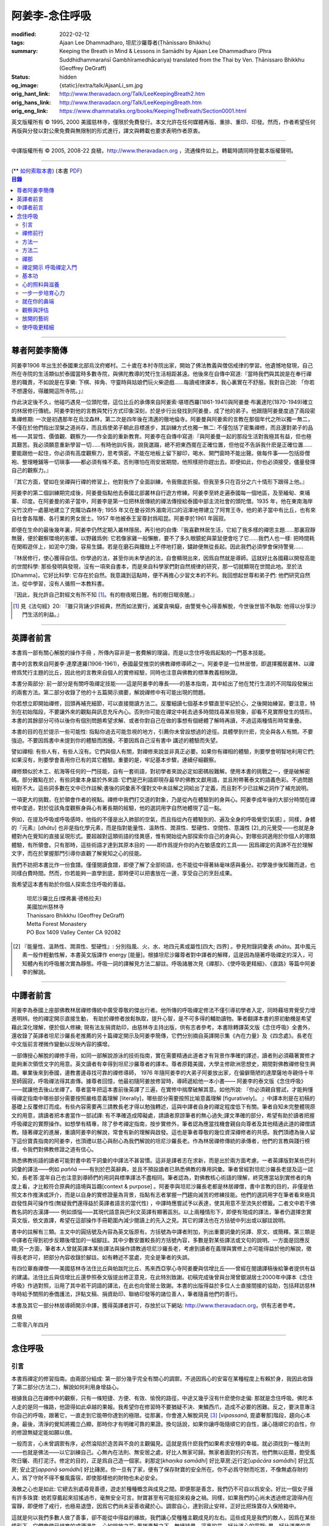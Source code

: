 阿姜李-念住呼吸
===============

:modified: 2022-02-12
:tags: Ajaan Lee Dhammadharo, 坦尼沙羅尊者(Ṭhānissaro Bhikkhu)
:summary: Keeping the Breath in Mind & Lessons in Samādhi
          by Ajaan Lee Dhammadharo (Phra Suddhidhammaraṅsī Gambhīramedhācariya)
          translated from the Thai by Ven. Ṭhānissaro Bhikkhu (Geoffrey DeGraff)
:status: hidden
:og_image: {static}/extra/talk/AjaanLi_sm.jpg
:orig_hant_link: http://www.theravadacn.org/Talk/LeeKeepingBreath2.htm
:orig_hans_link: http://www.theravadacn.org/Talk/LeeKeepingBreath.htm
:orig_eng_link: https://www.dhammatalks.org/books/KeepingTheBreath/Section0001.html


.. raw:: html

   <div class="columns">
     <div class="column has-background-grey-lighter is-two-thirds">

.. raw:: html

   <div class="container has-text-centered">
     <p class="title is-2">念住呼吸與禪定開示</p>
     [作者]阿姜李-達摩達羅
     <br>
     [英譯]坦尼沙羅尊者
     <br>
     [中譯]良稹
     <br>
     <strong>
       Keeping the Breath in Mind and Lessons in Samādhi
       <br>
       by Ajaan Lee Dhammadharo
       <br>
       Translated from the Thai by Ṭhānissaro Bhikkhu
     </strong>
   </div>

.. raw:: html

   </div>
   <div class="column has-background-light">

英文版權所有 © 1995, 2000 美國慈林寺，僅限於免費發行。本文允許在任何媒體再版、重排、重印、印發。然而，作者希望任何再版與分發以對公衆免費與無限制的形式進行，譯文與轉載也要求表明作者原衷。

----

中譯版權所有 © 2005, 2008-22 良稹，http://www.theravadacn.org ，流通條件如上。轉載時請同時登載本版權聲明。

.. raw:: html

   </div>
   </div>

----

.. container:: container has-text-right

   (\*\* `如何索取本書 <{filename}/pages/wave-books%zh-hant.rst>`_)   (本書 `PDF <{static}/extra/talk/pdf/LeeKeepingBreath-zh-hant.pdf>`__)

.. contents:: 目錄

----

.. https://stackoverflow.com/a/59447534
   Center image in Bulma

.. container:: columns is-flex is-centered

   .. image:: {static}/extra/talk/AjaanLeesitsmall.jpg
      :alt: 阿姜李

尊者阿姜李簡傳
++++++++++++++

阿姜李1906 年出生於泰國東北部烏汶府鄉村。二十歲在本村寺院出家，開始了佛法教義與僧侶戒律的學習。他遺憾地發現，自己所在寺院的生活類似於泰國當時多數寺院，與佛陀教導的梵行生活相距甚遠。他後來在自傳中寫道:『當時我們與其說是在奉行禪思的職責，不如說是在享樂: 下棋、摔角、守靈時與姑娘們玩火柴遊戲……每讀戒律課本，我心裏實在不舒服。我對自己說: 「你若不想還俗，得離開這所寺院。」』

作此決定後不久，他碰巧遇見一位頭陀僧，這位比丘的承傳來自阿姜索·堪塔西羅(1861-1941)與阿姜曼·布裏達陀(1870-1949)確立的林居修行傳統。阿姜李對他的言教與梵行方式印象深刻，於是步行出發找到阿姜曼，成了他的弟子。他跟隨阿姜曼度過了兩段密集禪修期: 一次是初遇那年在烏汶森林，第二次是四年後在清邁的徹地倫寺。阿姜曼與阿姜索的言教在那個年代之所以獨一無二，不僅在於他們指出涅槃之道尚存，而且爲使弟子朝此目標進步，其訓練方式也獨一無二: 不僅包括了密集禪修，而且還對弟子的品格——其習性、價值觀、觀察力——作全面的重新教育。阿姜李在自傳中寫道:『與阿姜曼一起的那段生活對我極其有益，但也極其艱苦。我必須願意重新學習一切……有時他訓斥我，說我邋蹋，總不把東西擺在正確位置，但他從不告訴我什麽是正確位置……要能跟他一起住，你必須有高度觀察力，思考慎密。不能在地板上留下腳印，喝水、開門窗時不能出聲。做每件事——包括掛僧袍、整理睡鋪等一切瑣事——都必須有條不紊。否則哪怕在雨安居期間，他照樣把你趕出去。即便如此，你也必須接受，儘量發揮自己的觀察力。』

『其它方面，譬如在坐禪與行禪的修習上，他對我作了全面訓練，令我徹底折服。但我至多只在百分之六十情形下跟得上他。』

阿姜李的第二個訓練期完成後，阿姜曼指點他去泰國北部叢林自行遊方修練。阿姜李至終走遍泰國每一個地區，及至緬甸、柬埔寨、印度。在阿姜曼的弟子當中，阿姜李是第一位把林居傳統的禪法傳授給泰國中部主流社會的頭陀僧。1935 年，他在東南海岸尖竹汶府一處墓地建立了克隴功森林寺; 1955 年又在曼谷郊外湄南河口的沼澤地帶建立了阿育王寺。他的弟子當中有比丘，也有來自社會各階層、各行業的男女居士。1957 年他被泰王室尊封爲昭昆。阿姜李於1961 年圓寂。

即便在生命的最後幾年裏，阿姜李仍然定期入叢林隱居。再引他的自傳:『我喜歡林居生活，它給了我多樣的禪思主題……那裏寂靜無聲，便於觀察環境的影響。以野雞爲例: 它若像家雞一般懶散，要不了多久眼鏡蛇與蒙鼠便會吃了它……我們人也一樣: 把時間耗在閑暇遊伴上，如泥中刀鋤，容易生鏽。若是在磨石與鐵銼上不停地打磨，鏽跡便無從長起。因此我們必須學會保持警覺……

『林居修行，使心獲得自信。你學過的法，甚至你尚未學過的法，自會顯現出來，因爲自然就是導師。這就好比各國藉以開發高能的世間科學: 那些發明與發現，沒有一項來自書本，而是來自科學家們對自然規律的研究，那一切就顯現在世間此地。至於法[Dhamma]，它好比科學: 它存在於自然。我意識到這點時，便不再擔心少習文本的不利。我回想起世尊和弟子們: 他們研究自然法，從中學習，沒有人循照一本教科書。

『因此，我允許自己對經文有所不知 [1]_。有的樹夜眠日醒。有的樹日眠夜醒。』

.. [1] 見《法句經》20: 『雖只背誦少許經典，然而如法實行，滅棄貪嗔癡，由警覺令心得善解脫，今世後世皆不執取: 他得以分享沙門生活的利益。』

----

英譯者前言
++++++++++

本書爲一部有關心解脫的操作手冊 ，所傳內容非是一套費解的理論，而是以念住呼吸爲起點的一門基本技能。

書中的言教來自阿姜李·達摩達羅(1906-1961)，泰國最受推崇的佛教禪修導師之一。阿姜李是一位林居僧，即選擇獨居叢林、以禪修爲梵行主題的比丘，因此他的言教來自個人的實修經驗，同時也注意與佛教的標準教義相映證。

本書分兩部分: 前一部分是有關呼吸禪定技能——這是阿姜李的專長——的基本指南，其中給出了他在梵行生涯的不同階段發展出的兩套方法。第二部分收錄了他的十五篇開示摘要，解說禪修中有可能出現的問題。

你若想立即開始禪修，回頭再補充細節，可以直接閱讀方法二。反覆細讀七個基本步驟直至牢記於心，之後開始練習。要注意，特別在初始階段，不要讓外來的觀點與訊息充斥內心。否則你可能在禪定中耗去過多時間找尋某些現象，卻看不見實際發生的情形。本書的其餘部分可待以後你有個別問題希望求解、或者你對自己在做的事想有個總體了解時再讀，不過這兩種情形時常重疊。

本書的目的在於提示一些可能性: 指點你過去可能忽視的地方，引薦你未曾設想過的途徑。具體學到什麽，完全與各人有關。不要強迫。不要因爲書中未提到你的體驗而困擾。不要因爲自己沒有書中 講述的體驗而失望。

譬如禪相: 有些人有，有些人沒有。它們與個人有關，對禪修來說並非真正必要。如果你有禪相的體驗，則要學會明智地利用它們;如果沒有，則要學會善用你已有的其它體驗。重要的是，牢記基本步驟，連續仔細觀察。

禪修類似於木工、航海等任何的一門技能，自有一套術語，對初學者來說必定如密碼般難解。使用本書的挑戰之一，便是破解密碼。部分難點在於，有些詞彙本身屬於外來語: 它們是巴利語即現存最早的佛教文獻用語，並且附帶著泰文的語義色彩。不過問題相對不大。這些詞多數在文中已作註解;書後的詞彙表不僅對文中未註解之詞給出了定義，而且對不少已註解之詞作了補充說明。

一項更大的挑戰，在於領會作者的視點。禪修中我們打交道的對象，乃是從內在體驗到的身與心。阿姜李成年後的大部分時間在禪修中度過，對於從該角度觀察身與心有著長期的經驗，他的選詞用字自然地體現了這一點。

例如，在提及呼吸或呼吸感時，他指的不僅是出入肺部的空氣，而且指從內在體驗到的、遍及全身的呼吸覺受[氣感] 。同樣，身體的『元素』[*dhātu*] 也非是指化學元素，而是指對能量性、溫熱性、潤濕性、堅硬性、空間性、意識性 [2]_的元覺受——也就是身體對內在覺知的直接呈現形式。要超越對這類術語的怪異感，惟有開始從內部探索你自己的身與心，對哪些詞適用於你個人的哪類體驗，有所領會。只有那時，這些術語才達到其原本目的 ——即作爲提升你的內在敏感度的工具—— 因爲禪定的真諦不在於理解文字，而在於掌握那門引導你直觀了解覺知之心的技能。

我們不妨把本書比作一份食譜。僅僅閱讀食譜，即便了解了全部術語，也不能從中得著絲毫味感與養分。初學幾步後知難而退，也同樣白費時間。然而，你若能夠一直學到底，那時便可以把書放在一邊，享受自己的烹飪成果。

我希望這本書有助於你個人探索念住呼吸的善益。

    | 坦尼沙羅比丘(傑弗裏·德格拉夫)
    | 美國加州慈林寺
    | Thanissaro Bhikkhu (Geoffrey DeGraff)
    | Metta Forest Monastery
    | PO Box 1409 Valley Center CA 92082

.. [2] 『能量性、溫熱性、潤濕性、堅硬性』: 分別指風、火、水、地四元素或屬性[四大; 四界] 。參見附錄詞彙表 *dhātu*。其中風元素一般作輕動性解，本書英文版譯作 energy [能量]。根據坦尼沙羅尊者對中譯者的解釋，這是因為隨著呼吸禪定的深入，可知體內有的呼吸層次實為靜態。呼吸一詞的譯解見方法二腳註。呼吸諸層次見《禪那》、《使呼吸更精細》、《直路》等篇中阿姜李的解說。

----

中譯者前言
++++++++++

阿姜李為泰國上座部佛教林居禪修傳統中廣受尊敬的傑出行者。他所傳的呼吸禪定修法不僅引導初學者入定，同時藉培育覺受力增進明辨。他的禪定開示直接生動， 有助於禪修者放鬆執取，提升心智，是不可多得的輔助讀物。筆者翻譯本書的原初動機是希望藉此深化理解，便於個人修練; 現有法友捐資助印，由慈林寺主持出版，供有志者參考。本書除轉譯英文版《念住呼吸》全書外，還收錄了英譯者坦尼沙羅長老推薦的另十篇禪定開示及阿姜李簡傳，它們分別摘自英譯開示集《內在力量》及《四念處》。長老在中文版前言裡微作變動以反映內容的擴增。

一部傳授心解脫的禪修手冊，如同一部解說游泳的技術指南，實在需要精通此道者才有背景作準確的譯述，讀者則必須藉著實修才能夠漸次領悟文字的用意。英文讀者有幸得到坦尼沙羅尊者的譯本。尊者原籍美國，大學主修歐洲思想史，期間對佛教禪修發生興趣。畢業後來到泰國，邊教書邊尋找可靠的禪修導師， 1976 年隨阿姜李的大弟子阿姜放出家，在偏僻簡陋的達摩薩地寺親侍十年至師圓寂，呼吸禪法得其直傳。據尊者回憶，他最初隨阿姜放修習時，導師遞給他一本小書—— 阿姜李的泰文版《念住呼吸》——就讓他去後山坐禪了。尊者當年把這本書前後英譯了三遍，在實修中揣摩破解其意。如他所說: 『你必須親自嘗試，才能夠懂得禪定指南中哪些部分需要按照嚴格意義理解 [literally]，哪些部分需要按照比喻意義理解 [figuratively]。 』中譯本則是在初稿的基礎上反覆修訂而成。有些內容需要再三請教長老才得以勉強轉述，這與中譯者自身的禪定程度低下有關。筆者自知未完整體現原文的用意，請讀者把本書當作一部試譯: 有不準確造成障礙處，請讀者原諒筆者的無心過失;譯文準確的部分，希望有助於讀者把握呼吸禪定的實際操作。如想學有精專，除了參考禪定指南，按步實修外，筆者認為應當找機會親自向尊者及其他精通此道的禪僧請教。隨著禪定的進展，重讀阿姜李的解說，常會有新的理解與啟發。這也是筆者尊敬的幾位資深禪修者的共感。我們頂禮為後人留下這份寶貴指南的阿姜李，也頂禮以慈心與耐心為我們解說的坦尼沙羅長老。作為林居禪修傳統的承傳者，他們的言教與踐行榜樣，令我們對佛教修證之道有信心。

熟悉佛教術語的讀者可能對書中若干詞彙的中譯法不甚習慣。這非是譯者志在求新，而是出於兩方面考慮。一者英譯版對某些巴利詞彙的譯法——例如 *paññā* ——有別於巴英辭典，並且不預設讀者已熟悉佛教的專用詞彙。筆者曾經對坦尼沙羅長老提及這一認知，長老答:當年自己也注意到導師們的用詞與標準譯法不盡相同。筆者認為，對佛教核心術語的理解，終究應當站到實修者的角度上看，才比較符合原典的語境與旨趣[context & purpose] 。阿姜李與坦尼沙羅長老都是林居禪僧，書中言教的目的，非僅是依照文本作推演或評介，而是以自身的實修證量為背景，指點有志者掌握一門趨向滅苦的修練技能。他們的選詞用字在筆者看來極具啟發性與可操作性(無疑我們還得益於英譯者語言的當代性) ，中譯時應嘗試予以表達，使其用意不至流失於標籖。二者文中若干佛教名詞的古漢譯—— 例如煩惱——其現代語意與巴利文英譯有顯著區別。以上兩種情形下，即便有現成的譯法，筆者仍選擇忠實英文版，依文直譯，希望在這部操作手冊範圍內減少閱讀上的先入之見。其它的譯法也在方括號中列出或以腳註說明。

書中的註解有三類。主文中的圓括號及內容為英文版原有。方括號為中譯者附加，列出重要詞彙的另譯、原文、或簡釋。第三類是中譯者在得到初步反饋後增加的一組腳註。其中少數安置較長的方括號內容，多數是對某些譯法或文句的說明。一方面是回應反饋;另一方面，筆者本人曾就英譯本某些譯法與操作請教過坦尼沙羅長老，考慮到讀者在義理與實修上亦可能得益於他的解說，徵得長老許可，把部分內容收錄於腳註。如有轉述不當處，完全是筆者的失誤。

有四位華裔禪僧——美國慈林寺法住比丘與帕跋陀比丘、馬來西亞寧心寺阿姜慶與信增比丘——曾經在閱讀譯稿後給筆者提供有益的建議。法住比丘與信增比丘還參照泰文版提出修正意見，在此特別致謝。初稿完成後曾與台灣曾銀湖居士2000年中譯本《念住呼吸》作過對照，沿用了其中若干詞語的譯法，在此也向曾居士致謝。本書的出版得益於多位人士直接間接的協助，包括拜訪慈林寺時給予關照的泰僑護法，評點文稿、捐資助印、聯絡印發等的諸位善人，筆者隨喜他們的善行。

本書及其它一部分林居導師開示中譯，獲得英譯者許可，存放於以下網站: http://www.theravadacn.org，供有志者參考。

.. container:: container has-text-right

   | 良稹
   | 二零零八年四月

----

念住呼吸
++++++++

引言
####

本書爲禪定的修習指南。由兩部分組成: 第一部分幾乎完全有關心的調禦。不過因爲心的安甯在某種程度上有賴於身，我因此收錄了第二部分(方法二)，解說如何利用身增益心。

根據我自己在禪修中的觀察，只有一條短捷、方便、有效、愉悅的路徑，中途又幾乎沒有什麽使你走偏: 那就是念住呼吸。佛陀本人走的是同一條路，他證得如此卓越的果報。我希望你在修習時不要猶疑不決、東鱗西爪，造成不必要的困難。反之，要決意專注你自己的呼吸，跟著它，一直走到它能帶你達到的極限。從那裏，你會進入解脫洞見 [3]_ [*vipassanā*, 毘婆奢那]階段，趨向心本身。最後，清淨的覺知將獨立凸顯，那時你才有明確可靠的果證。換句話說，如果你讓呼吸隨順它的自性，讓心隨順它的自性，你的修證無疑定能如願以償。

一般而言，心未曾調禦有序，必然淪陷於造苦與不良的主觀偏見。這就是爲什麽我們如果希求安穩的幸福，就必須找到一種法則——也就是佛法——以它訓練自己。心無內在法則、無安居之處，好比人無家可歸。無家者面對的只有苦。他們無以庇蔭，飽受風吹日曬、雨打泥汙。修定的目的，正是爲自己造一個家。刹那定[*khaṇika samādhi*] 好比草房;近行定[*upācāra samādhi*] 好比瓦房; 安止定[*appanā samādhi*] 好比磚房。你一旦有了家，便有了保存財寶的安全所在。你不必爲守財而吃苦，不像無處存財的人，爲了守財不得不餐風露宿，即使那樣他的財物也未必安全。

渙散之心也是如此: 它總去別處尋覓善德，遊走於種種概念與成見之間。即便那是善念，我們仍不可自以爲安全。好比一個女子擁有許多珠寶: 她若穿戴起來招搖過市，毫無安全可言。財寶甚至有可能招來殺身之禍。同樣，如果我們的心尚未透過修定證得內在甯靜，即便修了戒行，也極易退墮，因爲它們尚未妥善收藏於心。調禦自心，達到寂止安祥，正好比把珠寶存入保險箱中。

這就是何以我們多數人做了善事，卻不能從中得益的緣故。我們讓心受種種主觀成見的左右。這些成見是我們的敵人，因爲在某些情形下，它們會使已培育的戒德退失。心如綻放之花: 風摧蟲齧之下，無緣結果。這裏的花，好比道心的甯靜; 果，好比道果的喜樂。我們的心，若是常有甯靜、喜樂，就有機會證得人人希求的正果。

上善至德好比樹的心木，其它的『諸善』好比芽苞枝葉。不把心意調禦有序，我們只能得到外在層次的善德。我們的心若能夠達到內在的純淨與良善，那麽作爲果報，外在的一切也將隨之良善起來。正如手潔淨時，不玷汙觸及之處，手不淨時，即使最清潔的布也受其汙染: 同樣地，心有雜染，一切受其汙染。哪怕我們做的善事也受汙染，因爲世間的最高力量—— 即升起一切善惡苦樂的主宰——正是心。心好比一尊神，善惡苦樂都來自心。我們甚至可以把心稱作一位造世者，因爲世間的和平與持久的安甯，皆有賴於心。如果真有世界末日，也必然由心而生。因此，我們應當修練這個世上最重要的部分，讓它入定，成爲富足安甯的根基。

禪定是凝聚心的一切善巧潛能的方式。當這些潛能以適當比例匯集起來時，能夠給予你摧毀敵方的充足火力，這裏的敵方是指你的一切雜染 [4]_ 與無明心態。修行使你增長智慧，對善與惡、世與法培育起明辨。你的明辨好比火藥。假如你把火藥長期留著，卻不放進子彈——即入定之心裡，它會受潮發霉。或者不小心讓貪、嗔、痴之火佔了上風，它會在你的手中炸開。因此，不要延誤，把火藥放進彈頭，無論何時敵方(即雜染)發動進攻，你可以立即把它們擊倒。

調禦心定者，得其安止處。入定之心好比城堡; 明辨 [5]_ 好比武器。修定則好比爲自己造就一座安全的城堡，因此是一件十分重要、值得付出努力的工作。

正道初段——戒德，末段——明辨，成就這兩者不特別難。然而作爲正道中段的定力，卻需要花一些功夫培育，因爲這是一個促使心力成形的過程。修定好比在河中央打橋樁，自然是件難事。不過一旦心牢固就位，對戒德與明辨的增長是極其有益的。修戒德好比在河岸的近處打橋樁，修明辨好比在遠處打橋樁。但如果中段橋樁——即入定之心——不曾到位，你如何跨越苦的洪流?

要成就佛、法、僧的品質，我們只有一條路，那就是修心[*bhāvanā*]。 修練心，達到入定寂止，才能升起明辨。這裏所說的明辨並非指普通的分辨力，而是指直覺洞見，它完全來自與心直接打交道。譬如回憶宿世、了解衆生死後投生處、洗滌心的垢染之漏[*āsava*]: 這三種稱爲智眼[*ñāṇa-cakkhu*]的直覺，會對在心意領域訓練自己的人升起。不過，如果我們去從色、聲、香、味、觸當中尋求知見，其中又夾雜著種種概念，那就好比跟著『六師』學，是不可能明察真相的。正如佛陀早年曾師事六師，未能求得覺醒。他於是把注意力轉放在自己的心意上，獨自修練，以念住呼吸爲起點，一路走向終極目標。只要你仍從六塵[感官對象]中尋求知見，你就是在跟六師學。不過，當你把注意力聚焦於人人都有的這個呼吸，達到心寂止入定的地步，便有機會成就真智， 即: 清淨的覺知。

有些人相信他們無需修定，只修明辨即可證得明辨解脫 [6]_ 。 這根本不正確。無論是明辨解脫還是心解脫，兩者都以定爲基礎。它們只有程度上的不同。好比走路: 一般人不會只用一條腿走。哪條腿爲主只取決於個人的習慣、特性。

明辨解脫，乃是藉觀想世間事態的種種層面，令心漸漸平息寂止，升起直覺的解脫洞見[*vipassanā–ñāṇa*,毗婆奢那智] —— 即對四聖諦的透徹領悟。而心解脫則不涉及太多觀想，而是單純地令心寂止，達到安止定。從那裏出發升起直覺洞見，明察諸法實相。這便是心解脫: 先止後觀。

一個人飽讀經書，精通文義，可以正確闡明教義的種種要點，然而心無內在的凝聚處，則好比飛行員駕機，雖然明察雲層星座，卻不知降落跑道在何處。他會出大麻煩。飛得過高，便出了大氣層。他只得來回盤旋，直到燃料耗盡，墜毀荒野。

有些人學歷雖高，行爲卻不比野蠻人善良。這是因爲他們自以爲是、自命不凡。有些人自以爲學問、思想、觀點層次高，不屑修定，以爲有本事直證明辨解脫[慧解脫] 。實際上，他們正如看不見降落跑道的飛行員，在走向災難。

修習定力，正是在爲自己鋪一條降落跑道。明辨升起之時，你得以安穩解脫。

這就是我們何以想在佛法修持中圓滿成就，必須完整培育正道三部分——戒德、定力、明辨的緣故。否則我們怎能說自己已覺悟四諦?聖道必須由戒德、定力、明辨構成。我們不在內心培育它，便不可能領悟。不領悟，又如何放得開?

我們多數人，一般而言樂見成果，不願築基。我們也許一心想要善德、清淨，但如果根基尚未完成，仍將繼續貧匱。好比愛錢財卻不願做工的人，怎麽可能是敦厚良民? 一旦心有匱乏，轉而墮落犯案。同樣地，我們在佛教行持上既想得正果，又不願做工，就得繼續貧匱。只要內心貧匱，即便知道不對，仍然注定去外界追求貪欲、私利、地位、享樂、讚譽等世間誘惑。因爲我們並無真知，這也意味著我們的所作所爲非出自真心。

聖道永遠真實不虛。戒德爲真、定力爲真、明辨爲真。不過，我們自己若不真，就見不著任何真品。我們在戒德、定力、明辨的修持上若不真心，作爲果報，只能得到贗品。用贗品時必然苦。因此我們必須真心實意。真心才能夠嘗得法味，這個滋味遠勝於世上的一切美食佳餚。

因此，我編寫了以下兩份念住呼吸的指南。

.. container:: container has-text-right

    | 祝 甯靜
    | 阿姜李·達摩達羅
    | 曼谷 波羅尼瓦寺
    | 1953 年

|

.. [3] 『清淨的覺知』[*buddha*]: pure knowing，據坦尼沙羅尊者，是指純淨、不混雜任何心理活動[mental activity]的覺知。中部49《梵天請經》中提到的『無表面、無邊際、光明遍照的意識』，即是此覺醒的覺知 [awakened awareness]。

.. [4] 『雜染』: 巴利文 *kilesa*; 英譯 defilement; 古漢譯『煩惱』。錫蘭佛教出版社[BPS]的英文佛教辭典作汙染心的不善巧素質解; 巴利聖典學會[PTS]巴英辭典作汙染、不純、道德上的低落、貪欲 、障礙解。本書中的『煩惱』依商務印書館《現代漢語詞典》[1993]作『煩悶苦惱』解。

.. [5] 『明辨』: 巴利文 *paññā*; 該詞一般譯作『智慧』或『慧』; 梵文音譯般若。英文多譯作 wisdom; BPS與PTS辭典的義譯還包括 understanding /knowledge /insight [領悟; 智識; 洞見]; 本書英文版譯作discernment[識別; 分辨力]。據坦尼沙羅尊者對中譯者的解釋，與 *paññā* 同源的巴利文動詞 *pajānāti* 意爲分辨，把原本含混、不明顯的事物分辨清楚; wisdom 則無相應的動詞，易被理解爲某種頓現而抽象的靈感。從禪修者的角度追究 *paññā* 之意，乃是對禪定業處連續作細微深入的觀察與分辨[*pajānāti*] 的能力，因此可作爲一門技能逐步修練。中文的『智慧』與 wisdom 近似，亦無相應動詞。作爲實修指南，筆者在本書範圍內選擇以『明辨』譯之，以提示漸次分辨的動作在禪觀中的重要性。爲保持一致，本書把 *paññā-vimutti* 試譯爲『明辨解脫』。

       尊者曾提到: 早期跟隨阿姜放習禪時，導師常說用你的 *paññā* ，用你的 *paññā* 。當時我只知 *paññā* 等於wisdom，心想我才出家，哪有wisdom，就對導師說，我沒有 *paññā* 。阿姜放說，你當然有 *paññā* ，你是人，當然得有點 *paññā* 。於是我意識到，它可能不是wisdom。

.. [6] 『明辨解脱』[*paññā-vimutti*]: 慧解脫; 藉由明辨達到解脱。『心解脱』[*ceto-vimutti*]: 藉由心寂止達到解脫。

----

禪修前行
########

我現在解說如何修習禪定。開始前，跪下來，雙手合十置於心前，虔誠禮敬三寶，口誦下文:

    | **Arahaṃ sammā-sambuddho bhagavā**:
    | **Buddhaṃ bhagavantṃ abhivādemi**
    | 薄伽梵 [7]_ 是阿羅漢、正自覺者:
    | 我頂禮佛陀、薄伽梵。(一拜)
    | **Svākkhāto bhagavatā dhammo**:
    | **Dhammaṃ namassāmi**.
    | 法由薄伽梵善說:
    | 我崇敬法。(一拜)
    | **Supaṭipanno bhagavato sāvaka-saṅgho**:
    | **Saṅghaṃ namāmi**.
    | 薄伽梵的僧伽弟子行道正善:
    | 我禮敬僧伽。(一拜)

以你的意、語、行表達對佛陀的敬意:

    | **Namo tassa bhagavato arahato sammā-sambuddhasa**.
    | 禮敬薄伽梵、阿羅漢、正自覺者。 (三遍)

歸依三寶:

    | **Buddhaṃ saranaṃ gacchāmi**.
    | **Dhammaṃ saranaṃ gacchāmi**.
    | **Saṅghaṃ saranaṃ gacchāmi**.
    | 我歸依佛。我歸依法。我歸依僧。
    | **Dutiyampi Buddhaṃsaranaṃ gacchāmi**.
    | **Dutiyampi Dhammaṃ saranaṃ gacchāmi**.
    | **Dutiyampi Saṅghaṃ saranaṃ gacchāmi**.
    | 第二遍，我歸依佛。第二遍，我歸依法。第二遍，我歸依僧。
    | **Tatiyampi Buddhaṃsaranaṃ gacchāmi**.
    | **Tatiyampi Dhammaṃ saranaṃ gacchāmi**.
    | **Tatiyampi Saṅghaṃ saranaṃ gacchāmi**.
    | 第三遍，我歸依佛。第三遍，我歸依法。第三遍，我歸依僧。

接着，如此決意:

    | 我歸依佛——佛陀的清淨、無染。
    | 我歸依法——法義、修行、正果。
    | 我歸依僧——證得四果的聖弟子。
    | 從今起直至命終。
    | **Buddhaṃ jīvitaṃ yāva nibbānaṃ saraṇaṃ gacchāmi**.
    | **Dhammaṃ jīvitaṃ yāva nibbānaṃ saraṇaṃ gacchāmi**.
    | **Saṅghaṃ jīvitaṃ yāva nibbānaṃ saraṇaṃ gacchāmi**.
    | 我以佛、法、僧爲依止與生命，從今起直至證得涅槃。

接下來，依你平常能夠持守的戒律形式，即五戒、八戒、十戒、或227戒，用一句願言，表明你持戒的心意:

    | **Imāni pañca sikkhāpadāni samādiyāmi**.
    | 我受持五戒。 (三遍) ( 這是持五戒者的願言。五戒包括: 戒奪取生命、戒偷盜、戒不當性事、戒謊言、戒醉品。)
    | **Imāni aṭṭha sikkhāpadāni samādiyāmi**.
    | (這是持八戒者的願言，八戒包括: 戒奪取生命、戒偷盜、戒性事、戒謊言、戒醉品、戒午後至天明之間進食[戒非時食] 、戒觀聽歌舞及裝飾美化身體、戒用奢適的高床高座。)
    | **Imāni dasa sikkhāpadāni samādiyāmi**.
    | (這是守十戒者的願言，十戒包括: 戒奪取生命、戒偷盜、戒性事、戒謊言、戒醉品、戒午後至天明間進食、戒觀聽歌舞、戒裝飾美化身體、戒用奢適的高床高座、戒受持金錢。)
    | **Parisuddho ahaṃ bhante**.
    | **Parisuddhoti maṃ buddho dhammo saṅgho dhāretu**.
    | 尊者，我是清淨的;
    | 敬請佛、法、僧憶持，我是清淨的。
    | (這是守227戒者的願言。)

現在，你已表明以純淨的意、語、行，歸依佛、法、僧的意願。頂禮三次。坐下來，合掌置於心前，端正思維，培育四梵住[四種崇高心境]: 慈、悲、喜、舍。把這些善念無偏倚例外地向一切眾生散佈，稱爲無量梵住之心。以下幾個簡短的巴利詞語可供有困難記憶者參考。

    | **Mettā** 慈心——仁慈、關愛，願自己與一切衆生幸福。
    | **Karuṇā** 悲憫——對自己對衆生有同情心。
    | **Muditā** 隨喜——對自己與他人的善德有欣賞、讚美之喜。
    | **Upekkhā** 舍離——對應當舍離的事物持平等無偏的心態。

.. [7] 『薄伽梵』: 具足吉祥者; 有一切福德者; 世尊。『阿羅漢』: 尊貴者; 應供。『歸依』: 以之爲安穩庇護。

----

方法一
######

以半蓮式單盤而坐，右腿在左腿之上，雙手掌心向上，置於腿根，右手疊左手之上。身體挺直，把心放在當前的任務上。合掌於心前表示敬意，憶念佛、法、僧的功德:

    | **Buddho me nātho. Dhammo me nātho. Saṅgho me nātho**.
    | 佛是我的依止，法是我的依止，僧是我的依止。

接下來在心裡默念:

    | **buddho, buddho; dhammo, dhammo; saṅgho, saṅgho.**
    | 『佛陀、佛陀; 達摩、達摩; 僧伽、僧伽。』[憶念佛法僧]

把手放回腿根，默想『佛陀』，三次。

接下來，默想出入息，成對數息。首先，隨著入息，默想『佛』，隨著出息，默想『陀』，作十次。再開始: 隨著入息，默想『佛陀』，隨著出息，默想『佛陀』，作七次。再開始: 隨一次出入息，想一次『佛陀』，作五次。再開始: 隨一次出入息，想三次『佛陀』，如此作三次出入息。

現在你可以停止數息，只隨著入息、默想『佛』，隨著出息、默想『陀』。讓呼吸放鬆自然。使心保持完全靜止，專注於出入鼻孔的呼吸。出息時不要把心送出跟著它; 入息時也不要讓心跟進來。讓你的覺知寬廣、愉快、開放。不要過於強迫心。要放鬆。想像你置身於廣闊空間中呼吸。使心保持靜止，好比海邊的一根木樁: 漲潮時不上升; 退潮時也不下沈。

當你達到這個靜止層次時，可以停下不想『佛陀』了，只單純地覺知呼吸的感受。

接下來，慢慢地把注意力引向內部，聚焦於諸種呼吸層次——那些能夠升起種種直覺功能的重要層次;直覺功能包括: 天眼智、天耳智、他心智、回憶前生的智能[宿命智]、了解不同的人與動物死後重生處的智能[生死智]、了解與身相聯並能爲身所用的諸元素或潛力的智能[神足智]。這些元素來自呼吸[氣]的本位[the bases of the breath]。第一本位: 把心定於鼻端，接著慢慢移至前額中央，即第二本位。保持覺知的寬廣。讓心在前額停留片刻，再把它帶回鼻端。繼續在鼻端與前額間將其來回移動，如上下爬山一般，做七次。接著讓它停駐在前額。不要讓它回到鼻部。

從此處，讓它移動到第三本位: 頭頂中央，在該處停駐片刻。保持覺知的寬廣。從該部位吸氣，讓它傳遍整個頭部，片刻後使心回到前額中央。在前額與頭頂之間把心來回移動七次，最後讓它停駐在頭頂。

接下來，把它帶入第四本位: 腦中央，讓它靜止片刻，之後把它帶出，回到頭頂。在這兩處之間來回移動它，最後讓它定駐於腦中央。保持覺知的寬廣。讓腦內精細的呼吸[氣]傳到頭部以下的身體各部位。

當你達到這一步時，可能會發現呼吸[氣]開始升起種種禪相[*nimitta*]， 例如見到或感覺到頭內部有熱、冷、或麻刺感。你可能看見一團蒼白模糊的蒸氣、或者看見自己的頭骨。即便如此，也不要讓自己受任何現象的影響。你若不要禪相出現，可作深長呼吸，直入內心，它會立即消失。

見到禪相出現時，要帶著念住，把覺知聚焦其上——但確定一次只觀察一種禪相，選最舒服的那一個。一旦你掌握住它，便要把它擴大，使它大如你的頭部。明亮色白的禪相於身心有用: 它是一種純淨的呼吸[氣]，可以清洗體內血液，減少或消除身體的痛感。

當你使這團白光大如頭部之後，把它往下帶到第五本位: 胸部中央。等它牢固定駐後，就讓它擴展開來，充滿胸腔。使這團呼吸[氣]儘量發白發亮，之後讓呼吸[氣]與光亮兩者傳遍全身，外至每個毛孔，直到身體的不同部位如圖像般自行呈現。你若不想要這些圖像，作兩三次長呼吸，它們會消失。使你的覺知保持靜止而寬廣。對可能穿入呼吸[氣]的光亮之中的任何禪相，不要讓覺知攀附它或受其左右。審慎看守心。令它保持合一。令它連續專注單一所緣: 即精細的呼吸，讓這團精細的呼吸彌漫全身。

達到這一步時，知見將逐漸開始展現。身將輕安如絨毛。心得安息而清新——柔順、獨處、自足。身極度愉悅，心極度自在。

你如想獲得知見與技能，則要修習這些步驟，直到能夠熟練地進、出、安住。掌握這些步驟之後，你將能隨時升起呼吸[氣]禪相——即那個明亮的白色球體或光團。需要知見時，只要令心寂止，放開一切攀緣，只留下那團明亮與空性。想一兩次你欲知之事——內在外在、關己關他——該知識將會升起，或者意像將會顯現。爲了達到專精，如有可能你應當直接跟一位精擅此道者修習，因爲這等知見唯有來自禪定。

來自禪定的知見分兩類: 世俗知見[*lokiya*] 與出世知見[*lokuttara*] 。有了世俗知見，會升起執取，執取你的所知所見，執取那些顯現出來爲你升起知見的事物。你的知見，和透過你的技能的功力給你知見的事物，乃是真與假的混合體——但此處之『真』，也只是心造作層次上的真，任何造作的事物本質上是易變、不穩定、無常的。

因此，當你希望進一步達到出世層次時，就把你的一切所知所見匯集成爲單一所緣 —— 即一所緣性[*ekaggatārammaṇa*] —— 看見它們都有同樣的本質。把你的一切知與覺聚集在那同一點，直到你明察真相: 這一切事物僅僅是依其本性，在升起、消逝。不要試圖抓住你的那些覺知對象——即所緣——把它們當成是你的。不要試圖抓住來自內在的知見，把它們當成是你自己的。讓這些事物隨其自性運作。抓住所緣，便抓住了苦。抓緊知見，它將轉成苦因。

因此: 入定寂止之心，升起知見。該知見即是道。所有來之即去、給你知見的事物，都是苦。不要讓心抓緊它的知見。不要讓心抓緊顯示出來給你知見的諸所緣。讓它們隨其自性。使你的心有自在感。不要抓緊心，也不要臆想它該這樣那樣。只要你還在臆造自我，你便受無明[*avijjā*]之苦。當你真正了解這一點時，出世知見將會在內心升起——那是最尊貴的善德，是一個人所能經歷的至高喜樂。

總結起來，修持的基本步驟如下:

一、從內心除去一切不良所緣。

二、使心住於善所緣。

三、把諸善所緣匯集成單一所緣——即禪那的一所緣性。

四、觀此單一所緣，直到你看見，它如何是 **aniccaṃ**:無常; **dukkhaṃ**:苦; **anattā**: 非我亦非任何人——空性、虚空。

五、讓一切好壞所緣順其自性——因爲好壞共存，本質等同 [8]_ 。 讓心順其自性; 讓覺知順其自性。覺知不生不滅。這就是寂靜法[*santi-dhamma*] ——寂靜的實相。它知善，但覺知非善、善非覺知。它知惡，但覺知非惡、惡非覺知。換句話說，覺知既不執取知識，也不執取被覺知的事物。它的本質真正具元素性[*dhātu*] ——如蓮葉上的水珠，無瑕純淨。這就是何以稱它爲 **asaṅkhata-dhātu** [9]_ 之故: 非造作的真元素。

當你能走過這五步時，你將發現殊勝的體驗在內心顯現，那就是你的止觀禪修所成就的技能與波羅蜜[圓滿]。你會證得前述的兩類善果: 世俗善果，爲你自己、也爲全世界的衆生帶來身的安甯; 出世善果，爲你帶來心的安甯，帶來寂靜、清涼、綻放的喜樂，直趨涅槃，遠離生老病死。

以上是呼吸禪定主要原理的簡要闡述。你把這些原理應用於實修時如有疑問或困難，希望直接向傳授此道的人士學習，我願意盡力助你，以便大家同證佛陀教導的甯靜與安詳。

多數人會覺得比起上述的方法一，下文的方法二較爲易學、放鬆。

.. [8] 『好壞共存，本質等同』: 據英譯者，這是指從三相角度，好壞所緣皆爲無常、苦、非。

.. [9] 『 *asaṅkhata-dhātu* 』: 非造作的元素。涅槃同義詞。

----

方法二
######

有七個基本步驟:

一、起始作三次或七次長呼吸，隨著入息、默想『佛』，隨著出息、默想『陀』。保持禪定用詞的音節與呼吸等長。

二、對每一次出入息有清晰的覺知。

三、隨著出息、入息，觀察它舒適與否、是窄是寬、是順暢還是堵塞、是快是慢、是長是短、是暖是涼。呼吸若不舒順，便作調節、直至舒順爲止。例如，長入息、 長出息自感不適，則嘗試短入息、短出息。

一旦呼吸有舒順之感，則要讓這股舒順的呼吸感傳到身體的不同部位。起始，從後腦根部[base of the skull] 吸入氣感，讓它沿脊柱一直流傳下去。接下來，你若是男性，則讓它沿右腿下傳至足底，至趾尖而外出。再一次，從後腦根部吸入氣感，讓它沿脊柱下傳，沿左腿下傳，至趾尖而外出(女性則從左側開始，因男女經絡有別) 。

接下來，讓來自後腦根部的呼吸[氣] 沿雙肩下傳，經雙肘、雙腕，至指尖而外出。讓氣息自喉根進入，沿著位於前身的中央經絡下傳，穿過肺部、肝部，一路下傳至膀胱與直腸。從前胸正中央吸氣，讓它一路下行至腸道。讓所有這些氣感傳播開來，使之融會貫通、一齊流動，你的安甯感將大有增進。

四、學會四種調息法:

(1) 長入息、長出息，

(2) 長入息、短出息，

(3) 短入息、長出息，

(4) 短入息、短出息。

選擇最舒適的方式呼吸。學會以四種方式舒適地呼吸更佳，因爲你的身體狀態與你的呼吸[氣]一直在變。

五、對心的本位[bases]或者說聚焦點——即呼吸[氣]的停靠點[resting spots]——熟悉起來，其中哪個本位感覺最舒適，就把你的覺知定駐在那裏。這些本位當中有以下幾個:

(1) 鼻端;

(2) 頭部中央;

(3) 上顎;

(4) 喉根;

(5) 胸骨下端;

(6) 臍部(或略上於臍部之處) 。

如果你常患頭痛症或神經官能症，便不要把注意力集中在喉底以上的任何本位。不要強力呼吸，也不要使自己進入呆滯或催眠的狀態 [10]_ 。流暢自然地呼吸。讓心對呼吸有自在感，但不要耽於舒適而走神。

六、擴展你的覺知——即你的覺受意識，使之遍及全身。

七、使全身各處的氣感融會貫通，讓它們一齊舒暢流動，同時使覺知保持儘可能寬廣。你對身體的某些呼吸層次已有所了解，一旦對它們有了全面的覺知，你也會了解其它的諸種層次。呼吸[氣] 在本質上有多種層面: 有經絡內部流動的氣感，有圍繞經絡流動的氣感，也有從經絡向每個毛孔傳行的氣感。有益與有害的氣感依其本性相互混雜。

總結起來: (1) 爲了改善身體各處現存的能量，助你克服疾病與苦痛; (2) 爲了澄清內心已有的知見，使它成爲培育趨向解脫與心清淨之技能的基礎——你應當把這七個步驟常記在心，因爲它們對呼吸禪定的每一個層次都是絕對基本的。把握了這七個步驟時，你便已開闢了一條主道。至於那些旁路小徑——即呼吸禪定的附産物——它們爲數不少，但實際上並不重要。堅守這七個步驟，勤於修習，則可以確保安全。

一旦學會把呼吸調禦有序，就好比你把每個家庭成員調禦有序。呼吸禪定的附産物好比外人: 換言之是訪客。一旦自家人舉止得當，來客也不得不遵守規矩。

此處的『客』，是指禪相[*nimitta*]以及有可能穿入所觀呼吸之範疇內的異常之氣: 種種來自呼吸的禪相，可能爲視像—— 比如光亮、人獸、你自己等等;也可能爲聲音——比如人聲，有的你識得、有的不識。某些情形下禪相可能爲氣息——芬芳之香或腐屍之臭。有時，入息可能令你有全身飽足之感，以至於不知饑渴。有時呼吸[氣]可能向全身傳送暖、熱、冷、麻等覺受;有時能使過去從未遭遇的事物，突然出現在心裏。

所有這些都歸爲來客。接待來客之前，必須把你的呼吸[氣]與你的心調理得有序、安穩。接待這些來客時，首先必須把它們置於你的掌控之下。你若掌控不了，便不要與它們打交道。它們有可能引你走上歧路。不過，你若駕馭得當，它們以後可以爲你所用。

駕馭之意是，藉著意念的力量[ *paṭibhāga nimitta* ，似相] 隨心所欲作變化——把它們縮小、放大，送到遠處、帶到近處，令它們出現、消失，把它們送出去、領進來。只有那時，你才能利用它們來訓練心。

你一旦掌握了這些禪相，它們將會提升感知功能: 閉眼而視的能力; 聽遠處之聲、嗅遠處之香的能力; 品嘗空中存在的諸種元素，藉以克服體內饑餓與欲望感的能力; 隨意升起某些覺受的能力——想涼即涼、想熱即熱、想暖即暖、想有力即有力——因爲世間可爲你身體所用的種種元素會來到、出現於你的體內。

心也將得到提升，有力量開發智眼[*ñāṇa-cakkhu*]: 宿世智、生死智、漏盡智。你若是機智靈活，就可以接待這些來客，安排它們在你家裏做工。

以上爲呼吸禪定附産物當中的幾種。你在修習時如果遇上，要作詳盡觀察。不要因其顯現而生喜。也不要因之生嗔或故意視而不見。使心保持平和、中立、慎密。無論出現什麽，要仔細考察，看它是否可信。否則它可能把你引向錯誤的假設。是好是壞、是對是錯、是高是低: 一切取決於你的心是機敏還是遲鈍、你有多少才能。你若不開竅，哪怕尊貴之事也會變得低俗，善事轉成惡事。

一旦了解了呼吸諸層次及其附産物，即可望證得四聖諦之智。此外你還可以消解體內升起的疼痛。在這副藥裏，念住是活性成分，呼吸[氣]是溶劑。念住可以洗滌、淨化呼吸。純淨的呼吸可以洗滌全身的血液，血液清潔之後則可以消解身體的許多疾病與苦痛。譬如你有神經官能症，它會消解。此外，體格會強健起來，令你的健康與安甯感大有增進。

身體感受良好時，心得以安定歇息。心在歇息後，你就獲得力量: 坐禪時消解一切痛感，讓你久坐。身離痛時，心離五蓋[*nīvaraṇā*] 。身心兩者有力量。此謂定力[*samādhi-balaṃ*] 。

當你的定力強到這一步時，可以從中升起明辨: 即對苦、苦因、苦的消解、苦的消解之道的洞見能力，此四諦盡見於呼吸之中。我們可作如下解說:

出入息爲苦 [11]_: 入息爲苦之生，出息爲苦之滅。對出入息無覺知，不解呼吸之本質，是爲苦因。入息時有覺知、出息時有覺知、明察呼吸之本質——如實知見呼吸真相——即爲八聖道道支[要素] 之一的正見。

了解哪些呼吸方式不舒適、了解如何改變呼吸、了解『那種呼吸不舒順;我需要這樣呼吸才有自在感』: 此爲正志。

尋想與正確評估呼吸諸層次: 這些心理素質爲正言。

了解如何利用呼吸淨化血液、如何讓這股純淨的血液滋養心肌、如何調息令身心輕安、如何調息令身與心有滿足與清新之感:此爲正命。

調整呼吸，直至令身心安適，未盡自在，則繼續努力:爲正精進。

隨時對出入息保持念住與警覺，了解呼吸諸層次——上行、下行的呼吸; 胃部、腸部的呼吸;沿肌肉流動並從各毛孔流出的呼吸 [12]_ ——隨著每次出入息，把握這些覺受:此爲正念。

心只專意與呼吸相關的事件，不把其它事扯進來干擾，直至呼吸趨向精細，入安止定，從中升起解脫洞見:此即正定。

心繫呼吸，是爲尋想[*vitakka* ，尋] 。調整呼吸，讓它傳播開來，是爲評估[*vicāra* ，伺] 。呼吸諸層次在全身自由流動時，身與心有滿足清新之感: 是爲喜[*pīti*] 。身心俱得休憩時，即有甯靜自在之感: 是爲樂[*sukha*] 。一旦有樂，心必然舒適地專意於單一對象，不追逐雜念: 是爲一所緣性[*ekaggatārammaṇa*] 。此五要素構成了正定初階[即初禪] 。

當聖道三部分——戒德、定力、明辨——在內心相互匯合、圓滿成熟時，你對呼吸諸層次將升起明覺，了解『這樣呼吸，引生善巧心態。那樣呼吸，引生不善巧心態。』你不牽扯在造作身的諸因——即呼吸一切層次——之中;不牽扯在造作語的諸因之中;不牽扯在造作心的諸因之中，無論是好是壞。你讓它們依自性運作: 是爲苦的消解。

四聖諦另一更簡要的表達方式如下: 出入息爲苦諦。不了解出息，不了解入息: 是爲苦因——即暗昧、癡迷的覺知。明察呼吸諸層次，達到不再執取、將其放開的地步，是爲苦的消解。對呼吸諸層次連續保持念住與警覺，是爲苦的消解之道。你能夠做到這一步時，便可以說自己在正確修習呼吸禪定。你有了辨識力，得以明見四諦。你能夠證得解脫。解脫之心，既不執取低層次的因果，即苦與苦因，也不執取高層次的因果，即苦的消解與消解之道。這樣的心，不執取引生知見的因、不執取知見、也不執取覺知。當你能把這三者區別開來，換言之，當你了解何者構成起始、何者構成終結、何者居中，依經偈所言: **sabbe dhammā anatta** ——『諸法非我』——任其自運時，你便掌握了解脫的技能。

執取我們賴以獲得知見的因，即元素、蘊、處 [13]_ ，即爲欲取[*kamūpādāna*]。執取知見，爲見取[*diṭṭhūpādāna*]。不了解清淨的覺知本身，爲戒禁取[*sīlabbatūpādāna*]。如此執取之下，我們必然爲造作身、語、意的因所迷惑，這些因皆來自暗昧的覺知[無明]。

佛陀是圓滿把握因果的大師，既不執取低層次因果、也不執取高層次因果。他超越了因、也超越了果。苦與樂，他運用自如，但不執取兩者。善與惡，他理解透徹; 我與非我，他兩者兼俱，但不執取任一。他對可作爲苦因的諸所緣運用自如，但不執取。作爲聖道的明辨智，他也運用自如: 他懂得內隱與外顯知見，以益傳法。苦的消解，他也運用自如，但不執取、不黏著: 因此我們能夠真正地說，他的成就圓滿無缺。

佛陀如此放開諸法之前，先致力於使它們充分展現。只有那時，他才能夠把它們放置一邊。他是在充裕中放開，不同於凡人出於匱乏而『扔下』。即使把諸法放開了，它們依舊爲他所用。他善修戒德、定力、明辨直至於證悟那一日成就圓滿，此後他從未將其摒棄，而是繼續利用戒德、定力、明辨的諸層次，直至般涅槃[*parinibbāna*] 那一日。即便在般涅槃的時刻，他也完全把握著禪定——換言之，他的徹底解脫發生在色界禪那與無色界禪那之間 [14]_ 。

因此我們不應排斥戒德、定力、明辨。有些人不願守戒，怕受約束。有些人不願修定，怕變癡變狂。事實真相是，我們平常早已既癡又狂，修定才是止息癡狂之道。正確地自我訓練之後，純淨的明辨才會升起，如寶石須經切磨方顯其閃光本性。這才是名副其實的明辨智。它因人而生，所謂各自證知[*paccattaṃ*]: 只有我們自己才能夠升起它、領悟它。

不過我們多數人，傾向於誤解明辨的本質。我們拿著摻雜著種種概念的仿冒明辨，壓制真明辨，好比有人在玻璃上鍍水銀後，看見了自己與他人的映影，便以爲找到了觀察真相的妙方。實際上，他不過如猴子觀鏡: 變一爲二，繼續玩賞鏡像，等到水銀褪去時，它不懂得鏡像的究竟來源，只得垂頭喪氣。當我們只憑著概念、先見，作想像、臆測，得到仿冒明辨時，也是如此: 等到面對死亡時，只得走向悲苦。

自然明辨的關鍵，唯在於修心，使它如鑽石般自放光明，明處暗處，熠熠生輝。鏡子只能在明處用，拿到暗處，根本照不見。而一塊自然發光的精雕寶石，則隨處明亮。佛陀教導說，世上無明辨穿透不了的封閉或秘密之處，便是此意。正是這塊明辨的寶石，助我們摧毀渴愛、執取、無明，成就至高的殊勝: 涅槃——遠離苦痛、死亡、湮滅、消亡——得不死之法[*amata-dhamma*] 。

一般來說，我們傾向於只關心明辨、解脫。乍一開始，就想學苦、無常、非我的教導——這種情形下，永遠不會成就。佛陀在教導諸行[造作] 無常之前，已經下功夫了解諸行，令它們顯現其恒常。在教導諸行皆苦之前，他已經把該苦轉成安樂。在教導諸法非我之前，他已經把非我轉成了我，因此才能夠看見隱藏於無常、苦、非我之中的恒常與真相。他接著把這所有的素質匯集爲一種。他把一切無常、苦、非我的事物，匯集爲同一類: 即世間角度的造作[*saṅkhārā*] ——世上到處等同的單一類別。至於常、樂、我，則屬於另一類: 法的角度的造作。接下來他把兩類都放開，不拘繫於『常』與『無常』、『樂』與『苦』、『我』與『非我』。這就是爲什麽我們可以說，他已證得解脫、清淨、涅槃，因爲他無需以任何方式執取任何造作，無論世間造作、法造作。

世尊修行的特點即是如此。不過我們自己修行時，多數人是一副胸有成竹的樣子，未曾開始，卻好像事畢功成。換言之，我們只想放開，證得甯靜與解脫。然而根基若不全面，我們的放開必然有缺隙: 我們的甯靜必然是片面的，我們的解脫必然是錯誤的。我們當中那些有誠意、一心想證最高果位者應當自問: 是否已打下良好的基礎? 不具備解脫與放開的良好基礎，又如何獲得自由?

佛陀教導說，戒德可以克服普通雜染，即我們言行中的粗糙錯失; 定力可以克服中等雜染，如感官之欲、惡意、昏睡、掉舉、疑; 明辨可以克服精細的雜染，如渴求、執取、無明。然而有些人雖然辨識敏銳，能夠闡明教義的細微之處，卻似乎無法擺脫憑著戒德即能夠克服的普通雜染。這說明他們的戒德、定力、明辨必有缺失。他們的戒德也許徒有其表，他們的定力也許存汙納染，他們的明辨也許像鍍水銀的玻璃，只是表面光亮: 這就是他們不能證果的緣故。他們的行爲正好比古諺: 刀不入鞘——高談闊論，心不能入定;巢外下蛋——只求外在善德，卻不修心入定; 沙上築基——於無實質的事物中尋求安穩。這一切做法注定招致失望。這樣的人還不曾找到有價值的依止。

因此，我們應當善築根基，有序安排修行因緣，因爲我們期望的一切成就果報，皆來自這些因緣。

.. container:: has-text-centered

   | **attanā codayattānaṃ**
   | **paṭimaṇse tamattan**
   | 自我警策。
   | 自我調禦 [15]_ 。
   | 開始自觀出入息。

.. [10] 『呆滯或催眠的狀態』[trance]: 據英譯者，這是指一類深度入定、但覺知範圍極其狹小的呆滯境界，其中有些可說是催眠態。此非正定。

.. [11] 『苦』: 巴利文名詞及形容詞 *dukkha* 。英文多譯作suffering[痛苦]或unsatisfactoriness[不滿]; 坦尼沙羅尊者則譯作stress 或stress and pain[緊張; 緊張與痛苦; 苦迫] 。尊者在對中譯者解釋時引用了另一位林居禪修導師之言: *dukkha* 指一切對心之擠迫。據相應部56.11 《轉法輪經》: 『此爲苦聖諦: 生苦、老苦、死苦，憂、哀、痛、悲、慘苦，與不愛者共處苦、與愛者離別苦、所求不得苦: 簡言之，五取蘊苦。』相應部22.86 《阿努樓陀經》中佛言:『無論過去現在，我講的只是，苦與苦的止息。』故 *dukkha* 之洞見位於整個佛教修持的核心。對五蘊的執取[即造苦之動作] 終由禪觀中得見。筆者認爲數種英譯法中stress直指禪觀之道，就中譯而言，『苦』或『苦迫』的內涵之寬泛使之爲合適的譯法。

        尊者對把 *dukkha* 英譯爲stress的另一解釋是,它把你從suffering的敘事感中分離出來。

.. [12] 此處對諸種呼吸之描述亦可見中部28 《象跡喻大經》: 『何爲內風元素？凡內在的、各自的、是風的、有風性的、被(執取) 維持的: 上行風、下行風、腹住風、腸住風、貫穿身體之風、入息、出息、或其它凡內在的、各自的、是風的、有風性的、被(執取) 維持的。此謂內風元素。』呼吸禪定中的『呼吸』一詞，因以觀出入息爲起點，故譯爲呼吸; 隨著禪定的深入，所觀的全身呼吸感更宜表述爲氣感、風感、能量。參見英譯者前言。某種層次上或與之類似的體驗是中華氣功之『氣』。佛教的觀息意在使之寂止，從此出發升起解脫知見。中部118《出入息念經》言: 『隨入息…出息修辨知[*pajānāti*] 全身…修平息身造作[身行] …修辨知心…修平息心造作[心行] …令心滿足…令心平定…令心解脫。』

.. [13] 『元素』[*dhātu*]: 又譯『界』或『屬性』: 指地、水、風、火、空間、意識。『蘊』[*khandha*]: 指色、受、想、行、識之五蘊。『處』[*āyatana*]: 官感及其對象, 即眼、耳、鼻、舌、身、意、色、聲、香、味、觸、法。見詞彙表各巴利名詞之註解。

.. [14] 見長部16《大般涅槃經》: 『於是薄伽梵即入初禪。自初禪出而入第二禪。自第二禪出而入第三禪…第四禪…空無邊緯度…識無邊緯度…無所有緯度…非想非非想緯度。他出該定境而入無想受緯度。…於是薄伽梵出無想受緯度而入非想非非想緯度。出非想非非想緯度而入無所有緯度…識無邊緯度…空無邊緯度…第四禪…第三禪…第二禪…初禪。出初禪而入第二禪…第三禪…第四禪。出第四禪後，他即刻徹底解脫。』

.. [15] 見《法句經》379: 『自我警策。自我調禦。自守、具念的比丘，將常住於樂。』

----

禪那
####

禪那[*jhāna*] 意謂全神貫注、聚焦於單一對象或所緣，譬如觀呼吸。

一. 初禪有五要素[五禪支] [16]_ 。

(1) 尋想[*vitakka*,尋]: 默想呼吸，直到能夠使心連續想著呼吸，不受干擾。

(2) 一所緣性[*ekaggatārammaṇa*,一境性]: 心繫呼吸。不讓它偏離，去追逐其它概念或所緣。監督你的思維，使之專意調息，直至氣息舒順。(心合一、隨氣安憩。)

(3) 評估[*vicāra*,伺]: 對如何讓這股舒順的呼吸感[氣感] 傳播開來，與體內其它的氣感相連，有所領會。讓這些氣感傳播開來，直到它們在全身相互貫通。一旦身體得到呼吸[氣] 的安撫，痛感將平息下來。身體將充滿良好的氣能。(心只關注與呼吸相關的事件。)

爲了升起初禪，必須把上述三要素匯合起來、作用於同一道呼吸流。這道呼吸流接著能把你一路帶到第四禪。

尋想、一所緣性、評估，此三者爲因。因緣俱熟之時，顯現以下果報——

(4) 喜[*pīti*]: 爲身與心一種強烈的滿足與清新之感，直趨內心，超乎一切。

(5) 樂[*sukha*]: 指由寂止、無擾而升起的身的安適感[*kāya-passaddhi*,身輕安]; 由自在、不亂、無擾、甯靜、提升而升起的心的滿足感[*citta-passaddhi*,心輕安] 。

喜、樂爲果。初禪的五禪支照此僅分兩類: 因與果。

隨著喜與樂的增強，呼吸愈加精細。入定持續的時間越長，果報越有力。你得以放下尋想與評估(前期的開路因素)——完全只依賴單一禪支即一所緣性——進入第二禪那(道心，果心)  。

二、第二禪那有三要素: 喜、樂、一所緣性(道心) 。這是指已嘗得初禪果報之心態。既入二禪，喜、樂愈強，這是由於兩者只依賴單一的因，即一所緣性，從此由它照料以下工作: 專注呼吸令它越來越精細，保持平穩寂止，身心兩者隨之都有清新自在之感。心較先前更加穩定、專注。隨著繼續專注，喜與樂越來越強，並開始擴張、收縮。繼續專注呼吸，把心移向更深，到達一個更精細的層次，藉此避離喜與樂的動態，於是入第三禪那。

三、第三禪那有兩要素: 樂與一所緣性。身安靜、不動、獨立。無痛感升起干擾它。心獨立、寂止。呼吸[氣] 精細、暢流、寬廣。有一團光亮，白如棉絨，彌漫全身，止息身心的一切不適感。繼續只管專意照料這團寬廣、精細的呼吸[氣] 。心有自由: 無過去、未來的雜念干擾它。心獨自凸顯而立。四屬性——地水火風——在全身相互和諧。幾乎可以說，它們在全身各處是純淨的，因爲呼吸[氣] 有力量掌控與照料其它屬性，維持其協調合作。一所緣性爲因，念住與之結合。呼吸[氣] 遍滿全身。念遍滿全身。

繼續朝內專注: 心明亮有力，身體輕。諸樂受靜止。身感穩定、均衡，覺知中無空檔遺缺 [17]_ ， 令你得以放開樂感。樂之諸相趨向靜止，緣自於四元素的平衡、不動。一所緣性作爲因，有力量更深沈地朝下專注，把你帶入第四禪那。

四、第四禪那有兩要素: 舍[*upekkha*] ; 一所緣性或念住。第四禪那的舍與一所緣性，高度專注有力: 堅實、穩固、確定。氣元素絕對寂止，無波動、逆流或間隙。心處於中性、寂止，無一切過去將來之想。構成當下的呼吸[氣] 處於靜止態，如風平浪靜之海天。你能夠遙知遠處的景觀與聲響，因爲呼吸[氣]平坦無波，其作用如電影屏幕，凡所投射，盡得清晰回映。知見在心中升起: 你覺知，但維持中性、寂止。心中性、寂止; 氣中性、寂止; 過去、現在、將來全部中性、寂止。這是定住於無擾、寂止之氣的真正的一所緣性。身內的各處之氣相互貫通，你得以透過每個毛孔呼吸。你不必經由鼻孔呼吸，因爲出入息與身內其它的氣層次形成了統一的整體。氣能的一切層次均衡、遍滿。四元素都有同樣的特性。心完全寂止。

.. container:: has-text-centered

   | **定力強大,光熠煜,**
   | **此爲了知大念處。**
   | **心放光華,**
   | **如日之光。**
   | **雲霧不蔽,**
   | **光照大地。**

心朝四面八方放射光明。由於念的貫注，氣明亮，心全然明亮。定力強大，光熠煜……指心有力量、有主權。四念處全部匯聚爲一處，不存在『那是身、那是受、那是心、那是法[心理素質] 』的分別感。無其爲四者之感。故稱大念處: 四者無分別。

.. container:: has-text-centered

   | **心有定力之故,**
   | **專注、集中、真實。**

念住與警覺匯集爲一: 一乘道[*ekāyana-magga*] 之意即在於此——四元素之間、四念處之間相互協調，四合爲一，引生高度的能量與警醒，它們就是驅盡一切迷濛黑暗的內在淨化之火[*tapas*] 。

隨著你進一步高度專注心的光明，功能將因放開一切攀緣而升起。心獨立，如登達頂峰者，有資格環顧四方。心的居住處——也就是支撐著心的凸顯與自由的氣—— 處於提升狀態，使心得以明見一切法的造作——即元素、蘊、處—— 的位置。正如帶著照相機上飛機的人，可以俯拍下方幾乎一切事物，同樣地，一位達到此階段即世間解境界者，可以如實地知見世界、知見法。

再者，屬於心的領域的另一類覺知，即所謂毗婆奢那智或解脫之技能者，也將顯現。身的元素或者說屬性將成就功能[*kāya-siddhi* ，身成就; 身悉地]; 心將成就韌力。需要世間或法的知識時，你便把心深沈有力地定聚於氣。隨著心的定力觸擊此純淨元素，直覺知見即在該元素中湧上來，如唱針觸擊唱片而發聲一般。一旦你的念注聚焦於一個純淨的對象，接下來你想見形則形現，欲聞聲則聲起，無論是遠是近、涉及世間或涉及法、關己關他、過去現在將來——無論你欲知何事。隨著你深沈入定，想著你欲知之事，它將會顯現。這便是智[*ñāṇa*] —— 一種能夠知解過去、現在、將來的直覺敏感性——一個唯有憑你自悟的重要的覺知層次。諸元素如穿行於空中的無線電波。如果你的心力與念力強大，你的技能高度發達，便可利用那些元素，使自己與整個世界相接觸，使知見得以在內心升起。

當你掌握了第四禪後，以之爲基礎，可發展八種技能[八明]:

一、毗婆奢那智[*vipassanā–ñāṇa*]: 對身心現象之生、住、滅的明晰的直覺洞見。這是一類特殊的洞見，它完全來自修心。它有兩類形式:(1) 未假思索便知某事。(2) 對某事略想即明，不像一般知識的獲得需作大量的思索。片刻考慮頓時明了，如飽浸汽油的棉絨，火柴一點，頓時升起火焰。此處的直覺與洞見，迅捷如此，大有別於尋常明辨。

二、意力[*manomayiddhi*,心力]: 以意念影響事件的能力。

三、神變[*iddhividhī*]: 示現超自然功能的能力，比如在某些情形之下造出形像，某些群體的人士將能夠看見。

四、天耳[*dibbasota*]: 遙聽遠聲的能力。

五、他心智[*cetopariya-ñāṇa*]: 了解他人內心層次——善惡、尊卑——的能力。

六、宿命智[*pubbenivāsānussati-ñāṇa*]: 回憶宿世的能力。(你若修得此技，便無須臆測死後是斷滅還是重生了。)

七、天眼[*dibbacakkhu*]: 看見遠處近處粗糙、細微形像的能力。

八、漏盡智[*āsavakkhaya-ñāṇa*]: 減少與滅盡內心雜染之漏的能力。

上述八明的成就，唯有來自修定，我寫下這份以念住呼吸 [18]_ 爲根本法門的修定入禪的扼要指南，意在於此。你如有志成就此中之善德，當把注意力轉向修練你自己的心與意。

.. [16] 本書對各禪支的譯法選擇依英文版直譯。 *vitakka* : directed thought; 尋想，專向思慮，心指向或朝向所緣或對象、目標、業處。 *vicāra*: evaluation; 評估，亦包含分辨、調整的成分: 例如調整出入息，使之舒適、易於心的停住。這都是禪定時心的動作[actions of the mind] ，即阿姜李所說的因。 *ekaggat-ārammaṇa*: singleness of preoccupation; 一所緣性，心專注單一所緣。一所緣性的品質隨著禪定的深入而提高或者說成熟: 初禪時心仍然在一邊看著所緣，自第二禪起，心進入所緣，此後與所緣愈趨合一[心物合一] 。另一類似的詞爲 *cetaso ekodibhāva*: 覺知的合一[unification of awareness] ; 覺知成爲一元、合一狀態。該素質從第二禪起存在，至無色界的識無邊處爲頂點。以上爲筆者向英譯者請教時的討論概要。 *cetaso ekodibhāva* 見第二禪公式[增支部5.28等]: 『隨著尋想與評估[尋與伺] 的寂止，他入第二禪而住: 由定而生的喜與樂，非尋想非評估的覺知合一[*cetaso ekodibhāvaṃ*]。』

.. [17] 『空檔遺缺』據英譯者既指時間也指空間。

.. How to underline text in reStructuredText?
   https://stackoverflow.com/a/9092809
   Typography helpers - Bulma
   https://bulma.io/documentation/helpers/typography-helpers/

.. role:: underline
   :class: is-underlined

.. [18] 『念』或『念住』: 巴利文 *sati*; 英文mindfulness。『念處』: 巴利文 *satipaṭṭhāna* ; 英文多譯作 foundation of mindfulness; 坦尼沙羅尊者則譯作 frame of reference: 『參照框架』，即以特定框架鎖定目標連續觀察的意思。據尊者對中譯者的解說， *sati* 是指一種心理素質或能力; *satipaṭṭhāna* 是指確立念住的修練，共有四種。尊者在一篇開示中提到，佛陀把 *sati* 定義爲記憶的能力，以四念處闡明該功能在禪修中的作用[相應部48.10 《根分別經》]: 『何爲念根? 有此情形，一位聖弟子具念、高度精細，即便長久之前所作、長久之前所言亦能記憶、回憶。[以下爲四念處公式:] 他連續在身內專注身—— 精勤、警覺、念住—— 平息對世界的貪與憂。他連續在受內專注受…專注心…專注心理素質[法]—— 精勤、警覺、念住—— 平息對世界的貪與憂。』念住呼吸意指把呼吸牢記在心。每一次入息、每一次出息，不忘觀息…現代心理學研究表明，專注[[attention] 以間斷性的片刻形式存在。你對某件事物的專注只能持續極其短暫的片刻，若想連續保持專注，你必須一刻接著一刻地提醒自己，回返其上。換句話說，連續的專注—— 能夠觀察事物隨時間變化的那種—— 必須把爲時短暫的專注連綴起來。這就是念住的目的( 見《定義念住》) 。筆者認爲另一位林居導師阿姜索的解說亦具高度實用性：『想著一個目標，把它與心連接起來，這本身就是 :underline:`確立念住` [*satipaṭṭhāna*] 的動作[the act] 。』類似地，阿姜李在《四念處》中說：『念，是把心與它的目標連接起來的那條軸帶。』

----

禪定開示 [19]_ 呼吸禪定入門
###########################

.. container:: has-text-right

   1957年9月27日

禪修包括三個重要的部分: 尋想、覺知、呼吸。這三個部分，都必須隨時緊密結合。不要讓任何一個脫離其餘。『尋想』的意思是，隨著呼吸，默想『佛陀』。『覺知』的意思是，對出息入息有覺知。只有當尋想與覺知時時刻刻與呼吸牢繫在一起時，你才能說，自己是在禪修。

出入息是身體最重要的部分。換句話說，(1) 它好比大地，支撐世上的一切。 (2) 它好比梁桁，使樓層牢固不散。 (3) 它好比木板、紙張: 我們入息時默想『佛』，就好比用手在木板上擦一遍; 出息時默想『陀』，好比再擦一遍。每擦一遍，必然有塵粒沾在手上，因此，如果我們來來回回不停地擦，那塊板就會變得光亮起來。等到它光滑明亮時，我們會在上面看見自己的映像。這正是我們尋想的果報。不過，我們若是擦起來漫不經心，不要說木板，連鏡子這樣擦也看不清。

換個說法，呼吸又好比一張紙。我們入息時默想『佛』，就好比拿起一支鉛筆在紙上寫一個字。連續寫下去，以後就可以讀一讀寫成的字句。可是如果我們的心，不能夠一直跟著呼吸，那就好比一時寫對、一時寫錯，雜亂無章。那張紙不管有多大，整張紙還是一片雜亂。寫了些什麽，說的是什麽，我們不可能讀懂。

不過，如果我們用心，把呼吸[氣]當成一張紙，就可以在上面書寫凡是自己想寫的訊息，同時也知道自己寫了些什麽。比方說，尋想 『佛』[的動作] ，就像是把一支筆拿到紙上。它會給我們帶來知識。即便停止書寫後，我們仍然得益。不過，要是寫字時不真正用心，就會字不像字。如果我們這樣畫人，也不像個人;畫動物，也不像動物。

.. container:: has-text-centered

   \* \* \*

開始學寫字時，我們得用粉筆，因爲粉筆粗大，易寫易擦。這就好比尋想『佛陀』。一旦學習有了進步，我們就可以用鉛筆了，因爲鉛筆的筆跡清晰持久。比方說，『父親在哪裏?』是一句知識。如果我們只能讀出個別字，好比『父』或者『哪』，就不能真正算是知識。因此我們把粉筆扔開，換句話說，不必重複『佛陀』了。我們隨著呼吸，用自己評估[*vicāra*] 的力量去看: 入息是否良好?出息是否良好? 什麽樣的呼吸比較舒適? 什麽樣的呼吸不舒適?

接下來我們對呼吸[氣] 作糾正、調整。選擇看上去良好的呼吸方式，接下來觀察它是否給身體帶來安適感。如果是，要使那股安適感保持穩定，對它加以利用。當它真正良好時，利益將會升起，完善我們的知見。一旦獲得了知見，就可以擦去筆記本上的鉛筆印了，因爲我們已經看見了自己的業報。回家時，可以把我們的知見帶回去，作爲家庭功課。在家裏時，可以自己修，在寺院時，可以連續修。

因此，呼吸[氣]好比一張紙，心好比一個人，知識好比一紙筆記: 哪怕就這麽多，也可以作爲標準了。如果我們只用心於這三件事——尋想、覺知、呼吸——我們就會在內心升起知見，這種知見無邊無界，是無可言傳的。

.. [19] 本書到此爲止的前半部分爲阿姜李的文稿。據坦尼沙羅長老，後半部分是阿姜李對正在坐禪的修行者的開示記錄，有時尊者是針對其中的個別人反覆比喻輔導，有時又轉換開示對象。讀者應了解，這部分內容有其專指聽衆。

----

基本功
######

.. container:: has-text-right

   1956年7月30日

如果你坐禪時還觀不到呼吸，那麽告訴自己:『現在，我要吸氣。現在，我要呼氣。』換句話說，這個階段，你是那個在作呼吸的人。你決意不讓呼吸自然地進出。如果你在每一次呼吸時記得這樣想，不久就能夠抓住呼吸。

.. container:: has-text-centered

   \* \* \*

把覺知保持在你的體內時，不要試圖禁錮它。換句話說，不要迫使心進入凝滯或催眠的狀態，不要強力呼吸，也不要屏息憋氣以至於侷促不適。你必須讓心有它的自由。只需不斷地看守心，確保它遠離雜念。你要是試圖力迫呼吸、壓制心，身會有局限感，禪修不會自在。你會開始這裏疼、那裏痛、腿發麻。因此，就讓心順其自然，連續看守它，不讓它溜出去追逐外在雜念。

當我們不讓心溜出去追逐它的那些概念，也不讓概念溜進內心時，就好比我們把門窗關起，不讓貓狗、小偷溜進屋來。這個意思是，我們關閉感官門戶，不理會由眼入內之色、由耳入內之聲、由鼻入內之香、由舌入內之味、由身入內之觸、由心入內之雜念。我們必須切斷從這些門戶進來的一切辨識與概念，無論它們是新是舊、是好是壞。

像這樣斷離概念，並不意味著我們停止思維。只意味著我們把思考帶到內心，對它善加利用，也就是觀察與評估我們的禪定業處[主題] 。如果我們這樣讓心做工，就不會對自己、對心造成傷害。實際上，我們的心傾向於不停地做工，不過它參與的事件大多無聊、雜亂、麻煩，沒有什麽實質。因此我們得給它找一件真正有價值——無害、值得——的工作。這就是爲什麽我們修呼吸禪定，觀息觀心的緣故。把其它一切事放在一邊，專心致志只做這一件。這是你禪定時應有的態度。

五蓋來自對過去、未來的概念，它們好比我們田裏的雜草，既偷走地裏的所有養分，使莊稼缺肥，又使田地雜亂不堪。除了水牛等牲口路過時吃幾口，別無它用。要是讓自己的田裏雜草叢生，你的莊稼就長不成了。同樣地，如果不清除對概念的攀附，是不可能淨化你的心的。只有無明的人才把概念當成美食，聖者們根本不吃。

五蓋——感官之欲、惡意、昏睡、掉舉、疑——好比不同種類的雜草。掉舉也許是其中最有毒的，因爲它使我們的散亂、不定、焦躁，一齊發作。這種草有刺、葉緣鋒利，撞上了渾身起疹發痛。因此你遇見時得把它摧毀。絕不讓它在你的田裏生長。

呼吸禪定——持續穩定地念住呼吸——是佛陀傳授的祛除五蓋的良方。我們藉著尋想專注呼吸，藉著評估調節呼吸。尋想好比是犁，評估好比是耙。如果我們在自家的田裏不停地犁耕耙梳，雜草無緣長起，莊稼必然成長茁壯、豐收結果。

這裏的田地，是指我們的身。如果我們對呼吸多下功夫作尋想與評估，身體的四元素將會平衡、安靜。身將會健康強壯，心將會輕鬆開放、遠離五蓋。

當你這樣清理、平整田地之後，心的莊稼——也就是佛、法、僧的品質——必然會蓬勃生長。一把心帶到呼吸上，立刻有喜樂清新之感。四種成就的基礎[*iddhipāda*] [20]_ ——修持的欲求、精進、用心、慎觀——將會逐步增長。這四種素養好比四條桌腿，使桌子穩定、直立。它們是給我們支持的力量、助我們進步到更高層次的一種功能形式。

再作個比方，這四種素養好比一帖補湯的成分，喝了它可以長壽。你想死就不必喝，想『不死』就得多喝。喝得越多，心病消得越快;換句話說，你的雜染會死去。因此，你要是知道自己心病不少，那麽這就是你需要的補湯。

.. [20] 『四種成就的基礎』: 即四神足或四如意足。指欲神足、勤神足、心神足、觀神足。

----

心的照料與滋養
##############

.. container:: has-text-right

   1959年5月7日

呼吸是心的一面鏡子。鏡子不正常，鏡像便不正常。比方說，看一面凸鏡，你的鏡像會高過你。看一面凹鏡，你的鏡像又矮得出奇。但是看一面光滑的平鏡，它將會照出你的真實面貌。你若把鏡子擦得清潔明亮——換句話說，你用『評估』調整、擴展呼吸，使它舒順——你的鏡像看上去就會輪廓分明。

.. container:: has-text-centered

   \* \* \*

懂得如何把呼吸調理得井井有條，就等於把心也調理得井井有條，這樣做可以帶來多種善益——譬如一個好廚工，懂得燒菜時調出花樣，有時換菜色、有時換口味、有時換外觀，使雇主對她的廚藝久不生厭。她要是整年一成不變: 今天煮粥、明天煮粥、後天還是粥，雇主必然得換廚工。不過，她要是懂得調換菜色，讓雇主一直滿意，定能加薪，或者得點花紅。

觀呼吸也一樣。如果你懂得調整、變化呼吸——如果你連續地尋想、評估呼吸——那麽你對與呼吸及身體其它元素有關的一切，將會培養起全副的念住與專精。你將隨時敏知身體的狀態。喜、樂、一所緣性，自然會來。身清新，心滿足。身與心都將安息。四元素都將安息: 無躁動、紛擾。

這就好比會看孩子。孩子哭鬧時，你知道什麽時候該給他餵奶、吃糖，什麽時候洗澡，什麽時候帶他出門透氣，什麽時候放進遊戲園裏，給個玩偶讓他玩。用不了多久，孩子就會停止哭鬧，讓你有空完成自己必須做的工作。心就好比一個天真的幼兒，照看有方時，它會聽話、喜樂、滿足，一天天長大。

.. container:: has-text-centered

   \* \* \*

身與心充實、滿足時，不會有饑餓感。它們不會到竈台前揭鍋開罐，也不會東遊四逛、以便朝門窗外張望。它們可以安眠無擾。妖魔鬼怪——也就是五蘊之苦——不來附身。這樣我們才有自在，因爲我們坐著，與人同坐; 臥著，與人同臥;吃飯，與人同吃。人與人同住時，相安無事; 與鬼怪同住，必然爭鬧不休。如果不會評估、調整呼吸，我們的禪修不可能有結果。哪怕坐到死，也不會有什麽知見與證悟。

有位老比丘，七十歲了，出家三十年，聽人稱讚我的禪定教法，就來跟我學。他的頭一句問話是: 『你教什麽法門? 』

我告訴他: 『呼吸禪定，就是——「佛陀、佛陀」。』

他一聽就說: 『早在阿姜曼時代我就在修那個法門了—— 年輕時就在念「佛陀、佛陀」，從未見到什麽好結果。就只有「佛陀、佛陀」，什麽進步也沒有。你還要教我再念佛陀。有什麽用? 你要我一直「佛陀」到死嗎? 』

這就是當人們不懂得調整、評估呼吸時發生的情形: 他們永遠找不到想要的。這就是爲什麽調整與傳播呼吸[氣] ，是做呼吸禪定的一個極其重要的部分。

.. container:: has-text-centered

   \* \* \*

要對你自己——你的身、心、諸元素( 地、水、火、風、空間、意識) ——熟悉起來，了解它們來自什麽、怎樣生滅，怎樣是無常、苦、非我: 這一切你必須親自探索才能夠了解。假如你的知見只來自書本、人言，那還是來自標籤與概念的知見，不是你自己的明辨。它並不真正是知見。你要是只知道別人告訴你什麽就跟著走，有什麽好處?他們可能把你領上歧路。如果是條土路，他們也許會濺起些泥塵蒙蔽你的耳目。因此探索真相時不要只信人言。不要相信標籖。要修定，直到你親自證得知見。只有那時它才是洞見。只有那時它才可靠。

----

一步一步培育心力
################

.. container:: has-text-right

   1956年7月26日

你在觀出入息時，要試著保持念住。不要讓自己忘記、走神。試著放開一切過去、未來的概念。在心裏默念『佛陀』: 隨著每一次入息、默念『佛』，隨著每一次出息、默念『陀』，直到心靜止下來。接著你可以停止默念，開始觀察出入息，看它是快是慢、是長是短、是重是輕、是寬是窄、是粗是細。哪種呼吸方式舒適，就繼續。哪種方式不舒適、不自在，要作調整，以你自己的辨別力爲判斷標準——這就是擇法[*dhammavicaya-sambojjhaṅga*] ——直到它恰好合適。(你以這種方式作調整時，就不需要繼續默念『佛陀』，可以把它放開了。)

你必須照看心，確保它不遊走、不動搖、不飛出去追逐任何外在的概念。使心保持寂止、冷靜、淡然，就好像只有你一人獨坐世上。讓呼吸[氣]傳遍全身各處，從頭部傳到手指腳趾頂端、前胸後背、腹部中央，一直穿過腸道、沿著血管、從每個毛孔傳出體外。作深長呼吸，直到身體有充沛感。身體將感覺輕質、開放、寬敞，好比吸滿水的海綿: 擠壓時水一湧而出，毫無滯塞。

到這一步時，身將有輕安感。心將有清涼感: 好比水透過泥土，滲入樹根，持續給樹補充新鮮滋養。心將被矯直、置正，不朝前後左右偏倚。換句話說，它根本不伸向任何概念或外緣。

概念是心造作的精髓所在。心思考過去未來之事，接著開始對它們加以發揮，附以善惡、喜厭。我們如果當它是好事，於是高興起來，信以爲真: 這是『癡』。如果當它是壞事，便鬱然不樂，這就蒙蔽、汙染了心，使它生氣、焦躁、惱火: 這是『惡意』。在內心引生躁動不安的東西，都屬於蓋障[*nīvaraṇā*] ————破壞我們修定的善德的心造作。因此我們必須把它們全部祛除。

心造作[心行]，如果從世間角度想，是世間造作;從法的角度想，是法造作。兩者都來自無明[*avijjā*] [21]_ 。這無明消解時，覺知將代之升起。因此我們必須練習增強定力，達到造作消解的地步——那時候，無明也將消解，只剩下覺知。

這個覺知就等同明辨，不過它是從內在升起的明辨。它不來自老師教給的任何知識，而來自專注當下事件的寂止之心。這個覺知極其深邃，但仍然是世俗明辨，不是出世明辨，因爲它來自標籤與概念，仍受『有』與『生』 [22]_ 的綁束。

我們也許開始了解過去的事，知見自己經歷過的有生狀態: 這叫做宿命智。我們也許開始了解未來，知曉他人的事，了解他們如何死亡與重生: 這叫做生死智。這兩種智仍然滲有執取，導致心隨其好惡而搖擺。我們的洞見正因此被敗壞。

有些人，當他們得知自己前世在善界的有生時，對見到的種種事物沈迷、愉悅、興奮。看見自己的前世不佳，便氣惱、不樂。這根本是因爲心還執取它的有生狀態。喜愛我們感到良好滿意之事，這是耽樂。厭惡我們感到不良不足之事，這是自虐。這兩種態度都屬於偏離了正道、正見的錯誤之道。

過去、未來之事，即使關涉法，仍然是造作，因此遠遠偏離了目標。因此下一步是，利用我們的定功使心力更強，達到它能夠熄滅這些世俗明辨形式的地步。接下來心就會進展到出世明辨——這是一類更高等的明辨，一種能使心解脫執取的覺知——正念、正道。即便我們得知自己與他人的好事壞事，也不會生喜生嗔。我們對衆生在世間的生死輪迴只有厭離、無欲、惋惜。我們覺得它毫無意義、毫無實質。我們已不再有好惡感。我們已耗盡對『自我』及其它一切的執取。心有節制;中性;平衡。這就稱爲六支舍[*chalang-upekkha*, 見詞彙表] 。我們放開發生的事，放開我們所知所見的事，讓它們沿著自身的軌跡運作，不把情緒牽扯進去。心就會提升到解脫洞見的層次。這時候，要使你的心力更強，達到連證悟所得也不執取的地步。知僅是知，見僅是見。使心保持獨立。不要讓心流出去追逐它的知。我們知了，到此爲止。見了，到此爲止。我們不攀附那些事物，據為己有。那時候，心將獲得全力，自然地趨向寂止——毫不介入、依賴任何事物。

造作徹底消失，只剩下法的清淨態: 空性。這就是非造作之法。解脫。心脫離世間——獨住法流，不上不下、不前不後、不進不退。心好比定樁。正如把一株樹與定樁以繩相連: 樹被砍倒時，繩繃斷，定樁原地不動，同樣地，心原地不動，不受任何客體或所緣的左右。這就是滅盡雜染之漏的聖者之心。

凡是按照這裏提到的方式修心的人，將會證得安穩、自足、甯靜，遠離一切困擾苦迫。我們在這裏簡要談論的內容，足可以作爲指南，助我們爲此生從苦迫中解脫而修練心。重視這些事，日後對我們有益。

.. [21] 『無明』[*avijjā*]: 無覺知。有多層次，此處消解的無明非特指五上分結之根本無明。下文宿世智等直覺智亦稱『明』[*vijjā*] 。

.. [22] 『有』[being; *bhava*]: 存在。『生』[birth; *jāti*]: 出生。

----

就在你的鼻端
############

.. container:: has-text-right

   1957年8月26日

坐禪時出現疼痛或不適感，要加以審視，看它們從哪裏來。不要讓自己因此痛苦、煩惱。假若身體某些部位不能夠服從你的願望，不要爲之焦躁。隨它們去——因爲你的身體，如同世上的每一具人畜之身: 都是無常、苦、不可強迫的。因此，哪個身體部位服從你的願望，你就呆在那裏，使那裏保持舒適。這叫做擇法[*dhamma-vicaya*]: 擇其善者。

.. container:: has-text-centered

   \* \* \*

身體好比樹: 沒有哪一株完美無缺。隨時都有新葉舊葉、綠葉黃葉、鮮葉枯葉。先是枯葉脫落，鮮葉會慢慢地枯乾，遲些落去。枝幹有的修長、有的濃密、有的疏短。果子的分佈也不均勻。人身實際上也差不多。樂與痛，分佈並不均勻。痛的部位與舒適的部位隨機混雜，你不能確定它一直會那樣。因此，儘量讓舒適的部位保持舒適。不能保持舒適的部位，你不要煩惱。

這就好比走進一所房子，裏面的地板已經開始朽爛: 如果你想坐下，不要選朽木，要選一處地板依舊結實的地方。換句話說，心不需要去管那些控制不了的事。

或者，可以把身體比作一枚芒果: 有腐爛、蟲蛀的地方，就拿刀把它切掉，只吃剩下的好的那部分。你要是太笨，去吃長蟲的地方，就麻煩了。身體也一樣，不僅是身——心也一樣，不總是如你所願。心情有時好、有時壞。你的『尋想』與『評估』應當儘量用在這裏。

『尋想』與『評估』好比做工。這裏的工作，是指入定: 讓心在寂止中凝聚起來。使心專注單一對象，然後用你的念注與警覺對它作審查與觀想。你用少許的尋想與評估，你的定將給出少許的果報。做工粗糙，有粗糙的果報。做工精致，有精致的果報。粗糙的果報不值多少。精致的産品質地好，用處多——就像原子輻射，程度之精細甚至可以穿透大山。粗糙的東西質量低，不好用。有時你把它們放在水裏泡一整天，還是軟化不了。但是精細的東西，只要有一點潮氣，就化開了。

定的品質，也一樣。你的『尋想』與『評估』做得細致、徹底、慎密，你的『入定工作』就會使心越來越寂止。你的『尋想』與『評估』做得馬馬虎虎，就不會得到多少寂止。身體會發痛，你會感覺煩躁易怒。不過，一旦心能夠達到相當的寂止，身就會有舒適自在。你的心會有開放清明之感。痛將會消失。身體各元素會感覺『正常』: 暖性恰到好處，既不太熱又不太冷。你的工作一旦完成，得到的果報將是至高的喜悅自在——涅槃。不過，只要工作還沒有完成，你的心不會有徹底甯靜。不管去哪裏，總有什麽在心背後嘀咕。不過，工作一旦完成了，去哪裏都可以無憂無慮。

如果你的工作還沒有完成，這是因爲(1) 你還沒有下決心; (2) 你還沒有切實去做。你迴避職責、偷懶逃學。不過，你要是真正用心去做，毫無疑問定能完成。

你一旦意識到身的無常、苦、不可強迫，就應當使心對它保持平和的態度。『無常』的意思是它在變化。『苦』不完全是指疼與痛，也指樂: 因爲樂也同樣無常、不可靠。一點小樂可以轉成大樂，也可以轉成痛。痛也可以回轉爲樂，等等。(如果除了痛之外沒有其它覺受，我們會死去。) 因此，我們不應當太關注苦與樂。把身體設想成兩部分，好比那枚芒果。把注意力聚焦在舒適的部位，你的心可以得到甯靜。把痛感留在另一個部位。一旦你有了一個禪定對象，就有了一處讓心安住的舒適所在。你不需要住於痛受。有一棟舒適的房子可住，爲什麽去睡在泥地裏?

我們大家一心只要善德，然而如果你不能夠區分善德與雜染，儘可以坐禪到死，也永遠找不著涅槃。不過，你要是有悟性，用心於你正在做的事，它就不那麽難了。涅槃實際上是件簡單的事，因爲它一直就在那裏。它從來不變。世上的事才難，因爲它們一直變化不定。今天這樣、明天那樣。你一旦做了什麽事，就得一直照看它。但是你根本不需要照看涅槃。一旦證得，就可以把它放開。繼續證，繼續放開——好比某人吃飯，把飯放進嘴裏嚼過後，不停地吐出，不讓它變成腸中糞物。

這個意思是，你繼續做善事，但不把它歸於你自己。做善事，接著吐出去。這就是離欲法[*virāga-dhamma*] 。世上多數人，一旦做了什麽事，就攀附上去，把它當成自己的——於是得不停地照看它。若不小心，不是被偷，就是損耗。他們是自找失望。好比吞下米飯的人: 吃了就得排泄。排泄後又會肚饑，因此他得再吃再排，永無厭足之日。不過，證得涅槃，就不需要吞嚥了。你可以吃米飯，接著把它吐出。你可以做善事，接著把它放開。這就好比耕地: 泥土自然地從犁頭落下。你不需要把它掘起來，放進綁在牛腿上的口袋裏。誰要是笨到把犁開的土掘起來裝袋，他再也走不遠。不是牛給累垮，就是自己給絆得趴倒在地。那塊地永遠犁不完，稻種永遠撒不上，莊稼永遠收不成。他就得挨餓。

我們的禪定用詞『佛陀』，是世尊覺醒後的名號，意思是一位成就者、一位覺醒者、一個豁然明白過來的人。世尊覺悟前，四處行腳長達六年，拜諸師求索真理，都不成功。他因此自己出走，在五月的滿月夜裏，獨坐菩提樹下，發下誓願: 不證得真諦絕不起身。終於在黎明將近時分，他隨著呼吸禪定，證得覺醒。他找到了自己所追求的——就在鼻端。

涅槃並不遙遠。它就在我們的唇邊，就在我們的鼻端。我們卻到處摸索，總也找不著。你要是真正誠心想找到清淨，就要下決心禪修，不求其它。不管來什麽，你可以說: 『不要，謝了。』樂? 『不要，謝了。』痛? 『不要，謝了。』善? 『不要，謝了。』惡? 『不要，謝了。』道果? 『不要，謝了。』涅槃? 『不要，謝了。』如果對一切都說『不要，謝了，』還剩什麽? 你什麽也不需要剩下。那就是涅槃。好比一個人沒錢，強盜怎麽搶? 你要是有錢，又緊抓著不放，難免有殺身之禍。這個你想拿著，那個你想拿著，到處背著『你的東西』，直到給壓垮。你永遠不能脫離。

在這個世界上，我們必須與善惡共存。修成離欲法的人，既自身盡善，又洞悉邪惡，然而對兩者都不抓緊，哪個也不據爲己有。他們把兩者置於一邊、放開，因此行路時輕鬆自在。涅槃不是一件那麽難的事。在佛陀時代，有人在托缽的路上，有人在排尿時、有人在看農夫耕地時，成就了阿羅漢。上善至德，難在起始、難在築基——也就是連續保持念住、警覺，連續審視、評估你的呼吸。不過，只要你堅持下去，最終一定成功。

----

觀察與評估
##########

.. container:: has-text-right

   1956年7月24日

把注意力定在呼吸上時，重要的是，運用我們的觀察力與評估力，學會變化、調節呼吸，使我們能保持呼吸恰到好處地進行。只有那時候，才會得到有益於身心的果報。觀察呼吸[氣]如何行走全程，從鼻端起往下，穿過喉結、氣管、心肺，下行到胃腸。觀察它從頭部起下行，穿過雙肩、肋骨、脊柱、尾椎。觀察呼吸[氣] 從你的手指、腳趾頂端外出，透過每一個毛孔從全身外出。把你的身體想像成一根蠟燭或者一盞汽化燈。呼吸[氣]是燈頭，念住是放光的燃油。你的身體，從骨胳到皮膚，好比是圍繞燭芯的蠟。我們想得善果，必須修到使心明亮、放光，像蠟燭一樣。

.. container:: has-text-centered

   \* \* \*

世上一切事都有其配對: 有暗就有明。有日就有月。有顯就有滅。有因就有果。因此，與呼吸打交道時，心爲因，念住爲果。換句話說，心是行動者，念是覺知者，因此念住是心的果報。至於身元素——地、水、火、風——呼吸[氣] 是因。當心把這個因造得好時，身的果報是，各元素明亮起來。身體舒適。強健。離病。經由身心升起的果報，以調息這個動作爲因。果報是，我們能認知、覺察。

我們坐下來禪定時，必須隨著出息、入息觀察它，看它進來時有什麽覺受、它如何移動、或者如何對身體的不同部位施加壓力、它以何種方式升起舒適感。是長入息長出息自在舒適、還是短入息長出息自在舒適? 是快入息快出息舒適、還是慢入息慢出息舒適? 是重呼吸舒適、還是輕呼吸舒適? 我們必須運用自己的觀察力與評估力，學會糾正、調整、安撫呼吸，使它穩定、平衡、恰到好處。比方說，慢呼吸不舒適，就調快一點。長呼吸不舒適，就改成短呼吸。呼吸太柔弱，令你昏沈或者散亂，就加重、加強呼吸。

這就好比對一盞汽化燈調節汽壓。一旦空氣與煤油以適當的比例混合燃燒，那盞燈就會大放光明——白色、耀眼、遠照。同樣地，只要念與呼吸[氣]緊密結合，同時我們懂得照料呼吸，使它在身體各部位恰到好處，那麽心就會穩定、合一，不會飛出去追逐什麽想法、概念。它會發展出一種功力、一團稱爲明辨的光亮——或者以果報來稱呼，就是知見。

這個知見是一種特殊形式的覺知，它不來自老師所教、他人所講，而是被佛陀讚爲正見的一類特別的領悟力。這種領悟力與念住和警覺密切結合。它也可以算作正念、正定。當正定之心越來越有力時，其果報可以引生直覺洞見、直證、清淨知見，最終趨向解脫，不再有疑。

心將會獨立、靜止、輕安——包容自身，像是玻璃燈罩內的火焰。哪怕有成群的飛蟲圍繞著燈，也不能把火撲滅;同時，火也不能閃出來灼傷掌燈人的手。有念住在連續監督著的心，根本不可能伸展出去接取任何念頭了。它不會往前閃出、朝後晃出。外緣也闖不進內心。我們的眼——明辨之眼——將會明亮、遠矚，正好比坐在網絡的格點上，無論朝哪個方向看，一清二楚。

.. container:: has-text-centered

   \* \* \*

明辨從哪裏來? 我們不妨拿陶工、裁縫、編工的學藝過程作個比較。一開始，師傅告訴你怎樣制陶、縫褲、編籃。不過你做的産品是否勻稱美觀，有賴於你自己的觀察力。假定你編了一個籃子，接下來要仔細看它的比例，是太矮還是太高。太矮，就再編個高一點的，接著仔細看還有哪裏需要改進，是太瘦還是太肥。接著再編一個，比先前那個更美觀。這樣繼續編下去，直到你編出一個儘可能美觀勻稱、左右挑不出毛病的産品。最後這個籃子就可以作爲標準，你現在可以自己開業了。

你所做的，是從自己的行動[業] 當中學習。過去的努力，不需要再理會了，把它們扔出去。這是一種自發升起的明辨、一種創新性、一種判斷力，它們不來自老師所教的任何東西，而來自獨立地觀察與評估你自己做成的産品。

禪修也一樣。爲了升起明辨，你在觀呼吸時必須仔細觀察，必須學會如何調整、改進，才能使它在全身比例適當——達到流暢無阻的地步，使你以慢入慢出、快入快出、長、短、輕、重等方式呼吸時，都感到舒適自在。要達到無論以何種方式呼吸，出息入息都感覺舒適的地步——以至於任何時候你一專注呼吸，立即有自在感。你能夠做到這一步時，身的果報就會顯現出來: 有一種開放寬廣的輕安感。身體將會強健，呼吸[氣]與血液流暢無阻，不會形成讓疾病侵入的開口。身體將會健康、清醒。

至於心，當念住與警覺爲因時，寂止之心爲果。疏忽爲因時，散亂、躁動之心爲果。因此，爲了得到上述的善果，我們必須努力造起善因。如果我們運用自己的觀察力與評估力照料呼吸，不斷地糾正、改善呼吸，我們自己將會發展起覺知，那就是一步步提高定力所得的善果。

.. container:: has-text-centered

   \* \* \*

當心帶著全副的慎密專注時，它可以放開過去的概念。它看清了舊時諸所緣的真相，那裏沒有什麽持久、確定的實質。至於前方的未來，它又好比駕小船穿越大海，必然是危機四伏。於是，心放開未來的概念，來到當下，知見當下。

.. container:: has-text-centered

   | **心堅定不移，**
   | **無明消退。**

知見升起片刻、隨後消失，令你領悟到，當下存在一種空。

.. container:: has-text-centered

   | **空性。**

你不抓緊關涉過去的世間造作、關涉未來的世間造作，也不抓緊關涉當下的法造作。諸造作消失了。無明——也就是虛假不真的覺知——消失了。『真』也消失了。剩下的唯有覺知: 『覺知……覺知……』。

造作身的因，即呼吸; 造作語的因，即構成詞句的尋想; 造作心的因，即思維: 全部消失。然而覺知不消失。當造作身的因在動時，你知道。造作語的因在動時，你知道。造作心的因 [23]_ 在動時，你知道，但覺知不黏著於它所知的任何事。換句話說，造作不能夠影響它。只有單純的覺知。一念之間，心顯現了，造作顯現了。你想用，它們就在那裏。不想用，它們依其本性，自行消失。覺知超越一切。這就是解脫。

禪修者欲得善果，必須達到這類的覺知。心的修練，要求的就是這麽多。把事情複雜化，會造成衆多紛擾，難以達到真正的目標。

.. [23] 造作身的因: 指呼吸[氣]。據中部44 《問答小經》[*Cūḷavedalla Sutta*] 『出入息屬於身，縛於身，故稱出入息爲身造作[身行] 。尋想與評估[尋與伺] 之後口發言語，故稱尋想與評估爲語造作[語行] 。辨識與感受[想與受] 屬於心，縛於心，故稱辨識與感受爲心造作[心行] 。』出入息爲身造作的主動因素。此處指覺知已直觀洞見造作之因與果。以上爲英譯者對筆者解說的概要。

----

放開的藝術
##########

.. container:: has-text-right

   1956年8月17日

你坐禪時，即使沒有得到任何的直覺領悟，起碼要了解這麽多: 入息時，你知道。出息時，你知道。氣息長時，你知道。氣息短時，你知道。舒適不舒適，你知道。如果能知道這麽多，你做的很好了。至於那些進入內心的種種想法與概念[*saññā*] ，無論是好是壞、過去將來，把它們輕輕掃到一邊。不要讓它們擾亂你正在做的事——也不要去追逐、釐清它們。當這樣的一個念頭穿過時，就讓它過去。保持你的覺知不受擾動，安住當下。

我們說心去這裏那裏時，實際上不是心去。只有概念去。概念好比是心的影子。身靜止時，它的影子怎麽會動? 身在動，是影在動的因，影子動起來時，你怎麽抓得住它? 影子是抓不住、抖脫不了、固定不得的。構成當下的覺知: 那才是真正的心。去追逐概念的那個覺知，只是個影子。真正的覺知，也就是知性，就在原地，它不站立、行走、來去。至於心——那個不以任何來去、進退的方式行動的覺知——它是安靜、不受擾動的。當心處於這個正常、平衡、不散亂的原本狀態下，也就是當它沒有任何影子時，我們就可以甯靜地休息。不過，如果心不穩定、不確定、動搖不穩，概念升起來一閃而出——我們便去追逐它們，想把它們拉回來。追逐觀念，正是我們出錯的地方，是我們必須糾正的地方。告訴你自己: 問題不在你的心，要警惕的只是那些影子。

影子是不可能改善的。譬如你的影子是黑的，你用肥皂洗到死，它還是黑的，因爲那裏沒有什麽實質。你的那些概念也一樣。你不可能把它們釐清，因爲那只是些欺騙你的影像。

因此佛陀教導說，凡是不了解自我、身、心與心的諸樣影子者，必然受無明——即暗昧癡迷的知見——之苦。凡是以爲心是我、我是心、心是它的種種概念者——凡是像這樣把事情全都混淆起來的人，既癡迷又失措，好比林中的迷路者。走失在叢林裏，困難重重。既要提防野獸、又有吃住問題。四下裏看過去，見不到出路。不過我們迷失在世上，比起迷失在叢林裏還要糟上多少倍，因爲我們日夜不分。我們沒有機會找到一點光明，這都是因爲心受無明的蒙蔽。

修練心，令它寂止，目的是爲了使事情簡單化。事情單純起來時，心就能夠安止歇息。歇息後，心自然會逐漸地明亮起來，升起知見。不過，我們如果讓事情複雜化 ——也就是說，讓心混跡於色、聲、香、味、觸、想法之間——那就是黑暗。知見是不會有機會升起的。

當直覺智升起時，如果你懂得利用，它可以引向解脫的洞見[毗婆奢那] 。不過，如果讓自己對過去未來的知見興奮起來，你不會超過世俗層次。換句話說，如果你過於涉獵色界知見，而不去求證心運作的智慧，它會使你在靈性上滯於不成熟的狀態。

比方說，禪相升起，你被吸引住了: 你知見了自己的前世，於是興奮不已。過去從未了解的事，現在可以知道了。過去從未見過的事，現在看見了。它們可能使你高興過頭，或者煩惱過頭。爲什麽?因爲你對它們太認真了。也許你看見某個境界裏，自己繁榮發達，是個有財有勢的帝王顯貴。如果你讓自己高興起來，那是耽於自樂，你已經偏離了中道。或者，也許你看見自己是個不屑做的角色: 豬狗鳥鼠、跛足畸形。如果你讓自己煩惱起來，那是耽於自虐，你又偏離了中道。有些人真會那樣忘乎所以: 一見到什麽，就自命不凡起來，以爲比別人高明。他們讓自己驕傲自滿起來——正道不見了，自己毫無覺知。如果不小心，這就是世俗知見把你引向的去處。

不過，如果你心裡堅守這樣一個原則，就能夠繼續走在正道上: 無論出現什麽，是好是壞、是真是假，不要讓自己高興，不要讓自己煩惱。維持心的平衡、中性，明辨會升起來。你會看見，禪相體現著苦諦: 它升起(生) 、褪化(老) 、消失(死)。

執取你的直覺，那是自找麻煩。所證爲僞的知見可以傷害你。所證爲真的知見可以重重地傷害你。如果你的知見爲真，去轉告他人，你是在吹噓。如果後來發現是錯的，它會反過來傷害你。這就是爲什麽有真知見的人們說，知見是苦的精髓: 它會傷害你。知見屬於『見瀑流』 [24]_ 的一部分，我們必須跨越它。如果對知見緊抓不放，你已經出錯了。知便知，就此放開。不需要激動、欣喜。不需要去轉告他人。

在國外留學過的人士，當他們回到家鄉的稻田時，不會對鄉裏人講述學得的知識。他們用平常的話，講平常的事。他們之所以不談論自己的所學，是因爲(1)沒有人聽得懂; (2)講那些沒什麽意義。即使面對能聽懂的人，他們也不顯示自己的學問。你修禪定就該這樣。無論知道多少，要做得好像一無所知，因爲這是有修爲者的行事方式。如果你對其他人吹噓，已經夠糟了。他們要是不相信你，那更糟。

因此，無論你知道什麽，只知而已，接著把它放開。不要設定『我知』。做到這一步時，你的心就能夠證得出世，遠離執取。

.. container:: has-text-centered

   \* \* \*

世上萬事，都有其真相。即使不真的事，也有真相——真相在於它們是假的。這就是爲什麽，我們必須把真的假的全部放開。一旦能做到了解真相後把它放開，我們就會有自在。我們不會貧匱，因爲真相，也就是法，仍然與我們在一起。我們不會一無所有。好比錢多時，與其拖著走，我們把它存在家裏。雖然囊中空空，我們卻不窮。

真正有知見的人也一樣。即使他們放開了知見，它還在那裏。這就是爲什麽聖者之心不會漂泊不定的緣故。他們是放開，卻不是不加利用地亂扔。他們像富人一樣放開: 即使放開了，仍然富足。

至於那些像貧者一樣放開的人，他們不了解什麽值得做、什麽不值得做。當他們把值得做的事扔棄時，只會走向災難。比方說，他們也許認爲，萬事無真實性: 五蘊不真，身體不真，苦集滅道四諦不真、解脫不真。他們根本不作思考，懶到什麽也不修，就放開一切，扔棄一切。這叫做像貧者一樣放開。就像不少摩登哲人: 他們死後再回來時，就得從頭開始過窮日子。

對佛陀來說，他放開的只是身心中顯現的真假之事，但他卻沒有扔棄身與心，因此才得到富有的果報，把大量的財富傳給後世。故此他的弟子永無匱乏之憂。

因此，我們應當以佛陀爲楷模。假如我們以爲五蘊毫無價值，因爲它們是無常、苦、非我，等等，於是漠視它們，這樣的放開，果報必然是貧匱。好比愚人厭惡自己身上的膿瘡，不願碰觸，於是放開不管: 那個傷口是不可能癒合的。明智的人懂得清洗傷口、上藥包紮，日後必能康復。

同樣，當人們只看五蘊的缺點、不看有益的一面，不善巧利用它們作有價值的工作時，這樣的放開，是不會得善果報的。不過，如果我們聰明，同時看見五蘊有害的一面和有益的一面，接著在禪修中善用它們，觀名色成就明辨智，我們將會富有起來。一旦擁有了真理——即法——的財富，我們有錢不苦，沒有錢也不苦，因爲我們的心將會出世。過去一直蒙蔽著感知的種種鏽跡——貪、嗔、癡——如今將會褪盡。我們的眼、耳、鼻、舌、身，將會徹底清潔、清晰、明亮，因爲正如佛陀所說，法——明辨——如一盞燈。我們的心，遠離一切困苦，將住於趨向解脫的法流。

.. [24] 『見瀑流』[diṭṭhi-ogha]: 直譯爲見解與觀念的洪水。

----

使呼吸更精細
############

.. container:: has-text-right

   1956年8月3日

我們坐禪時，重要的是仔細觀察呼吸[氣] 的層次。體內的呼吸[氣]有三個層次: 普通、精細、深度。

一、普通呼吸[氣]是我們吸入體內的呼吸。它有兩類: (1) 一類混合著不純或者說被汙染了的空氣: 它在進入肺部後並不完全排出。雜質積澱在體內。當這些雜質與心臟裏的血液混合時，導致該血液有害身體、引起病症。不過這些病症不需要藥物治療。我們如果以呼吸[氣] 治療，它們會消失。(2) 另一類普通呼吸[氣]是有益的——它混合著純淨的空氣。當它在心臟裏與血液混合時，對身體有益。

二、精細呼吸[氣]溫和、柔軟。它是由出入息派生而來、滲透於血液與經絡之間的那股細微的呼吸感[氣感]。正是這種呼吸賦予我們遍佈全身的覺受。

三、深度呼吸[氣]比精細呼吸層次更深。它清涼、寬廣、空性、色白。

傳佈著滋養身體的那種精細呼吸[氣]，是一個重要的呼吸層次，可以利用它作爲我們觀察呼吸所有三層次的基點。當這團精細的氣傳遍身體的每個部位時，身將會有輕質、空性、安靜之感 ——不過我們仍保持念住與警覺。心穩定，身感也穩定。這種情形下，我們就會有連續的念住與警覺。這時將會有一團明亮的光，出現在氣感之中。我們雖然閉著眼，卻好似睜著。我們會感到體內的氣有一團白光，好似一盞汽化燈的燈頭，浸沐在光亮之中。這就是深度呼吸。心安詳、寂止; 身安詳、寂止。

這時候的心，可說是在正定之中，從那裏可以引生解脫洞見。解脫洞見能斬斷一切關涉過去未來的概念。換句話說，心滿足於守著這團寬曠空性的深度呼吸[氣]。只要心還沒有穿透到這個呼吸層次，那麽它還沒有擺脫五蓋。它不升起明辨; 它沒有真正的覺知。不過，當來自寂止的覺知獲得功能時，就升起力量與光明。心與氣俱都明亮。當呼吸[氣]各層次同等強大時，深度呼吸[氣]就會明顯起來: 安靜、平滑; 無波;不動、性韌。這時候的氣不受出入息的影響。身安靜、無痛受。它輕質、飽和、充沛，就像汽化燈裏的燈頭: 無須充氣、無聲無息，裏面的空氣仿佛靜止了，然而燈光耀眼。只要有[汽化] 煤油，燈就會大放光明。

身安靜，沒有上下高低之感。當氣如此平滑、平穩時，它使身有輕質、空性、安靜感。這叫做身輕安[*kāya-passaddhi*] 。與這安靜之身在一起的心，叫做心輕安[*citta-passaddhi*]。心與這個寂止在一處時，就明亮起來。這個光明來自心的牢固入定。心牢固入定時，引生洞見。

見升起時，我們能夠覺知由出入息引生的名色 [25]_ 層次。

我們覺知普通呼吸、精細呼吸、深度呼吸。這三個呼吸層次我們都能夠保持密切的注意。覺知達到這個程度時，才可以說我們已知解呼吸，或者說已知解『色』[體感] 。接下來，我們觀察這些事件如何影響心，這叫做知解『名』[心理動作] 。我們一旦知解名色，就會懂得: 『這是真覺知。這是真覺知的知解之道。 』只要我們還不能使心這樣做，我們不可能知解。不能知解，就是 **avijjā**: 無明。

無明等於暗昧。普通呼吸暗昧，精細呼吸暗昧，深度呼吸暗昧。這種暗昧怎樣傷害身心，我們不知道: 於是更暗昧。無明。無明好比用焦油點汽燈，無明有焦油的一切缺點。給他人只帶來麻煩，也就是暗昧，同時又敗壞我們自己的心意。好比焦油點火，只會冒黑煙。越燒煙越黑——我們還以為自家黑煙有什麼特別的優點，實際上它就是無明，這是對無明的無明。因此無明越來越深重，直到我們身上蓋著厚厚的黑灰。

這種黑灰正是有害的汙染。火冒黑煙時，光不良、火不良、煙不良。不良黑煙正是無明的特性，既然不良，升起的知見不良，果報也不良。這些都是造苦的事物。這就是無明之害。

無明導致的傷害，好比薪火，不但催汗，而且那個火像烈日一樣又紅又猛。朝哪裏聚焦，那裏就著火。燒久了，地上蓋滿了黑灰，生火的人也全身髒汙。臉黑手黑衣黑，不過他以爲這層黑屬於自己，因此也不嫌。好比自己身上的膿瘡，再髒再臭，自己摸著不嫌。可要是看見同樣的膿瘡長在別人身上，他會厭惡得不願看，甚至都不願走近跟前。

心受無明蒙蔽的人，正好比那個滿身爛瘡、卻不知難堪自厭的人。又好比我們看見自家灶牆上的黑灰: 看著毫不覺得醜陋、厭惡、難堪。但要是在別家廚房裡看見它，我們就想跑。

無明殺死人。無明是陷阱。不過普通陷阱只抓些笨獸，聰明的一般不會給抓著。如果我們愚蠢，無明會把我們抓去吃了。在無明的掌控下生活，也就是說，不熟悉體內這三種呼吸層次，我們必然得傷害果。不過，了解呼吸，就等於有正念。我們將會懂得自己行為[業] 的因與果。了解這一點，就等於保持念住與警覺。我們的身與業，會對我們明白地顯示出來，好比一盞自明燈。它的明亮從哪裡來? 來自煤油的能量。深度呼吸也一樣，它在體內靜靜的，像一盞大放光明的汽化燈: 靜得好像內部沒有泵入空氣。

這就是身輕安。至於心，它好比水晶，四面透明;又好比燈光，利益眾生。這就是所謂的 **pabhassaram idaṃ cittaṃ**: 『此心明淨』 [26]_ 。當我們能夠如此保持心的純淨時，它就會獲得進一步觀察更深層次的功力——不過到目前為止我們還不能清晰地覺知。我們必須使心力比這更強: 那就是毘婆奢那，明察的洞見。

毘婆奢那升起時，就好比把煤油直接澆到汽燈的燈頭上: 火焰頃刻燃升;光明一閃而起。標記體感[色] 的概念將會消失; 標記心理活動[名]的概念也會消失。對事物的一切標記與命名的動作將在剎那間消失。色照樣還在，名照樣還在，但抓住它們的標記已被切斷，好比電報線路已被切斷: 發報機在、接受機在、電線也在，卻不通了——因為電流不再流動。想發電報的人儘管去試，但一切靜悄悄的。心也一樣: 當我們切斷標記與概念時，無論任何人對我們講什麼，心靜悄悄的。

這就是毘婆奢那: 一種超越無明的影響、遠離執取黏著的覺知。心上升到出世，從這個世間解脫。它住在一個高於普通世界的『世界』，高於人界、天界、梵天界。這就是為什麼佛陀證得無上正自覺醒之智時，有一股震動穿越全宇宙，從最低等的地獄，經過人界，上達梵天諸界。為什麼? 因為他的心力已經圓滿成就，得以一路直上，超越了梵天界。

因此，我們應當觀察自己現在正在作的普通呼吸，它升起的利與害兩相參雜。精細的呼吸[氣]滋養著血管與經絡。深度呼吸調節著全身氣感，使得氣自養自足。地元素、火元素、水元素，各各趨向自養自足。等到四元素全部自養自足時，它們就會趨向平等協調，於是體內不再有動盪。心自養自足，身自養自足，我們可以不必操心了，好比我們把孩子養大了。身與心成熟獨立，各行其事。

這就叫做『各自證知』 [*paccattaṃ*]: 我們親自看見，自己負責。『此時即現』[*sandiṭṭhiko*]: 我們自己所見明晰。『無時相』[*akāliko*]: 任何時候一觀想呼吸[氣]的三個層次，我們立即獲得舒適與自在。用法律術語來講，是已經成年。我們不再是未成年者，現在可以依法全權接管父母家業了。用戒律術語來講，是不需要跟著戒師了，因為我們已經完全能夠照顧自己。用佛法術語來講，我們不再必須依賴導師或文本了。

我方才一直在這裡講的目的，是讓大家了解，怎樣用我們的觀察力去熟悉呼吸[氣]的三個層次。我們應當照料呼吸，直到獲得領悟。如果我們隨時對這三類呼吸保持觀察力，就會得到果報——也就是身與心的自在——好比廠主一直管著員工，下屬不會有機會推卸責任，該做什麼就得認真去做。果報是，我們的工作必然能夠或者快速完成、或者持續進步。

.. [25] 此處『色』[*rūpa*] 依英文直譯爲體感[physical sensations];『名』[*nāma*] 直譯爲心理動作[mental acts] 。『色』指身體對內在覺知的直接呈現形式，其不可再分者爲四元素。觀色，即是對四元素的分辨覺知。『名』指心理或精神活動，爲五蘊之後四蘊的統稱。由出入息升起之色，指由呼吸[氣]造作的體感。由出入息升起之名，指不同形式的呼吸所促生的善巧或不善巧心態。覺知出入息升起之名，指懂得以氣息影響心，藉調息把心引入善巧心態。以上爲英譯者對筆者解說的概要。此處的體感[sensations] 殊異於五蘊之受蘊[feelings] ，後者指身與心的痛、樂、不痛不樂之受。

.. [26] 見增支部1.51- 52 《明淨經》[*Pabhassara Sutta*]: 『比丘們，此心明淨，爲客塵染。未受教的凡夫，未如實明辨，故此—— 我告訴你們，未受教的凡夫—— 無修其心。 』『比丘們，此心明淨，離客塵染。聖者的受教弟子，如實明辨，故此—— 我告訴你們，聖者的受教弟子—— 有修其心。 』

----

(轉錄未完，待續)

.. restructuredtext literal space
   how to document a single space character within a string in reST/Sphinx?
   https://stackoverflow.com/a/31332035

.. |space| unicode:: U+0020 .. space
.. |nbspc| unicode:: U+00A0 .. non-breaking space
